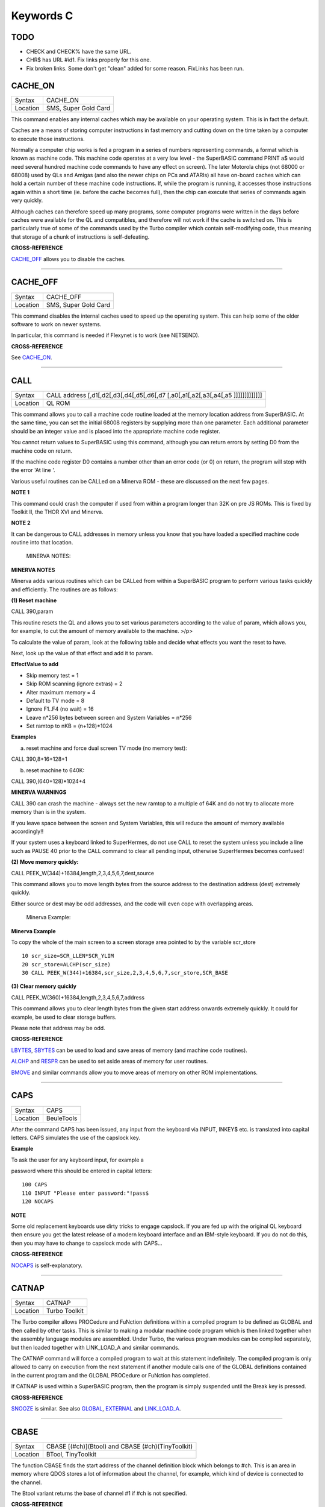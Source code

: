 ==========
Keywords C
==========

TODO
====

- CHECK and CHECK% have the same URL.
- CHR$ has URL #id1. Fix links properly for this one.
- Fix broken links. Some don't get "clean" added for some reason. FixLinks has been run.


CACHE\_ON
=========

+----------+-------------------------------------------------------------------+
| Syntax   |  CACHE\_ON                                                        |
+----------+-------------------------------------------------------------------+
| Location |  SMS, Super Gold Card                                             |
+----------+-------------------------------------------------------------------+

This command enables any internal caches which may be available on your
operating system. This is in fact the default.

Caches are a means of storing computer instructions in fast memory and
cutting down on the time taken by a computer to execute those
instructions.

Normally a computer chip works is fed a program in a series of numbers
representing commands, a format which is known as machine code. This
machine code operates at a very low level - the SuperBASIC command PRINT
a$ would need several hundred machine code commands to have any effect
on screen). The later Motorola chips (not 68000 or 68008) used by QLs
and Amigas (and also the newer chips on PCs and ATARIs) all have
on-board caches which can hold a certain number of these machine code
instructions. If, while the program is running, it accesses those
instructions again within a short time (ie. before the cache becomes
full), then the chip can execute that series of commands again very
quickly.

Although caches can therefore speed up many programs, some computer
programs were written in the days before caches were available for the
QL and compatibles, and therefore will not work if the cache is switched
on. This is particularly true of some of the commands used by the Turbo
compiler which contain self-modifying code, thus meaning that storage of
a chunk of instructions is self-defeating.

**CROSS-REFERENCE**

`CACHE\_OFF <KeywordsC.clean.html#cache_off>`__ allows you to disable the
caches.

--------------

CACHE\_OFF
==========

+----------+-------------------------------------------------------------------+
| Syntax   |  CACHE\_OFF                                                       |
+----------+-------------------------------------------------------------------+
| Location |  SMS, Super Gold Card                                             |
+----------+-------------------------------------------------------------------+

This command disables the internal caches used to speed up the operating
system. This can help some of the older software to work on newer
systems.

In particular, this command is needed if Flexynet is to work (see
NETSEND).

**CROSS-REFERENCE**

See `CACHE\_ON <KeywordsC.clean.html#cache_on>`__.

--------------

CALL
====

+----------+-----------------------------------------------------------------------------------+
| Syntax   |  CALL address [,d1[,d2[,d3[,d4[,d5[,d6[,d7 [,a0[,a1[,a2[,a3[,a4[,a5 ]]]]]]]]]]]]] |
+----------+-----------------------------------------------------------------------------------+
| Location |  QL ROM                                                                           |
+----------+-----------------------------------------------------------------------------------+

This command allows you to call a machine code routine loaded at the
memory location address from SuperBASIC. At the same time, you can set
the initial 68008 registers by supplying more than one parameter. Each
additional parameter should be an integer value and is placed into the
appropriate machine code register.

You cannot return values to SuperBASIC using this command, although you
can return errors by setting D0 from the machine code on return.

If the machine code register D0 contains a number other than an error
code (or 0) on return, the program will stop with the error 'At line '.

Various useful routines can be CALLed on a Minerva ROM - these are
discussed on the next few pages.

**NOTE 1**

This command could crash the computer if used from within a program
longer than 32K on pre JS ROMs. This is fixed by Toolkit II, the THOR
XVI and Minerva.

**NOTE 2**

It can be dangerous to CALL addresses in memory unless you know that you
have loaded a specified machine code routine into that location.

    MINERVA NOTES:

**MINERVA NOTES**

Minerva adds various routines which can be CALLed from within a
SuperBASIC program to perform various tasks quickly and efficiently. The
routines are as follows:

**(1) Reset machine**

CALL 390,param

This routine resets the QL and allows you to set various parameters
according to the value of param, which allows you, for example, to cut
the amount of memory available to the machine. >/p>

To calculate the value of param, look at the following table and decide
what effects you want the reset to have.

Next, look up the value of that effect and add it to param.

**EffectValue to add**

-  Skip memory test = 1
-  Skip ROM scanning (ignore extras) = 2
-  Alter maximum memory = 4
-  Default to TV mode = 8
-  Ignore F1..F4 (no wait) = 16
-  Leave n\*256 bytes between screen and System Variables = n\*256
-  Set ramtop to nKB = (n+128)\*1024

**Examples**

(a) reset machine and force dual screen TV mode (no memory test):

CALL 390,8+16+128+1

(b) reset machine to 640K:

CALL 390,(640+128)\*1024+4

**MINERVA WARNINGS**

CALL 390 can crash the machine - always set the new ramtop to a multiple
of 64K and do not try to allocate more memory than is in the system.

If you leave space between the screen and System Variables, this will
reduce the amount of memory available accordingly!!

If your system uses a keyboard linked to SuperHermes, do not use CALL to
reset the system unless you include a line such as PAUSE 40 prior to the
CALL command to clear all pending input, otherwise SuperHermes becomes
confused!

**(2) Move memory quickly:**


CALL PEEK\_W(344)+16384,length,2,3,4,5,6,7,dest,source

This command allows you to move length bytes from the source address to
the destination address (dest) extremely quickly.

Either source or dest may be odd addresses, and the code will even cope
with overlapping areas.

    Minerva Example:

**Minerva Example**

To copy the whole of the main screen to a screen storage area pointed to
by the variable scr\_store

::

    10 scr_size=SCR_LLEN*SCR_YLIM
    20 scr_store=ALCHP(scr_size)
    30 CALL PEEK_W(344)+16384,scr_size,2,3,4,5,6,7,scr_store,SCR_BASE

**(3) Clear memory quickly**

CALL PEEK\_W(360)+16384,length,2,3,4,5,6,7,address

This command allows you to clear length bytes from the given start
address onwards extremely quickly. It could for example, be used to
clear storage buffers.

Please note that address may be odd.

**CROSS-REFERENCE**

`LBYTES <KeywordsL.clean.html#lbytes>`__, `SBYTES <KeywordsS.clean.html#sbytes>`__
can be used to load and save areas of memory (and machine code
routines).

`ALCHP <KeywordsA.clean.html#alchp>`__ and `RESPR <KeywordsR.clean.html#respr>`__
can be used to set aside areas of memory for user routines.

`BMOVE <KeywordsB.clean.html#bmove>`__ and similar commands allow you to move
areas of memory on other ROM implementations.

--------------

CAPS
====

+----------+-------------------------------------------------------------------+
| Syntax   |  CAPS                                                             |
+----------+-------------------------------------------------------------------+
| Location |  BeuleTools                                                       |
+----------+-------------------------------------------------------------------+

After the command CAPS has been issued, any input from the keyboard via
INPUT, INKEY$ etc. is translated into capital letters. CAPS simulates
the use of the capslock key.

**Example**

To ask the user for any keyboard input, for example a

password where this should be entered in capital letters:

::

    100 CAPS
    110 INPUT "Please enter password:"!pass$
    120 NOCAPS

**NOTE**

Some old replacement keyboards use dirty tricks to engage capslock. If
you are fed up with the original QL keyboard then ensure you get the
latest release of a modern keyboard interface and an IBM-style keyboard.
If you do not do this, then you may have to change to capslock mode with
CAPS...

**CROSS-REFERENCE**

`NOCAPS <KeywordsN.clean.html#nocaps>`__ is self-explanatory.

--------------

CATNAP
======

+----------+-------------------------------------------------------------------+
| Syntax   |  CATNAP                                                           |
+----------+-------------------------------------------------------------------+
| Location |  Turbo Toolkit                                                    |
+----------+-------------------------------------------------------------------+

The Turbo compiler allows PROCedure and FuNction definitions within a
compiled program to be defined as GLOBAL and then called by other tasks.
This is similar to making a modular machine code program which is then
linked together when the assembly language modules are assembled. Under
Turbo, the various program modules can be compiled separately, but then
loaded together with LINK\_LOAD\_A and similar commands.

The CATNAP command will force a compiled program to wait at this
statement indefinitely. The compiled program is only allowed to carry on
execution from the next statement if another module calls one of the
GLOBAL definitions contained in the current program and the GLOBAL
PROCedure or FuNction has completed.

If CATNAP is used within a SuperBASIC program, then the program is
simply suspended until the Break key is pressed.

**CROSS-REFERENCE**

`SNOOZE <KeywordsS.clean.html#snooze>`__ is similar. See also
`GLOBAL <KeywordsG.clean.html#global>`__,
`EXTERNAL <KeywordsE.clean.html#external>`__ and
`LINK\_LOAD\_A <KeywordsL.clean.html#link_load_a>`__.

--------------

CBASE
=====

+----------+-------------------------------------------------------------------+
| Syntax   |  CBASE [(#ch)](Btool) and CBASE (#ch)(TinyToolkit)                |
+----------+-------------------------------------------------------------------+
| Location |  BTool, TinyToolkit                                               |
+----------+-------------------------------------------------------------------+

The function CBASE finds the start address of the channel definition
block which belongs to #ch. This is an area in memory where QDOS stores
a lot of information about the channel, for example, which kind of
device is connected to the channel.

The Btool variant returns the base of channel #1 if #ch is not
specified.

**CROSS-REFERENCE**

The Pointer Interface modifies the structure of channel definition
blocks for windows.

If you want to access these, preferably use
`WinCTRL <KeywordsW.clean.html#winctrl>`__ instead of
`CBASE <KeywordsC.clean.html#cbase>`__. See also
`CHBASE <KeywordsC.clean.html#chbase>`__.

You can also use the `CHAN\_ <KeywordsC.clean.html#chan_>`\ xx functions to
look at the channel definition block.

--------------

CCHR$
=====

+----------+-------------------------------------------------------------------+
| Syntax   |  CCHR$ (x)                                                        |
+----------+-------------------------------------------------------------------+
| Location |  BTool                                                            |
+----------+-------------------------------------------------------------------+

The function CCHR$ takes a word value (max 32767) and returns two
characters represented by that word. This is therefore the same as:

X=PEEK\_W(10000)

PRINT CHR$(X DIV 256);CHR$(X MOD 256)

**CROSS-REFERENCE**


`CHR$ <KeywordsC.clean.html#chr>`_ can be used to print each character separately.

--------------

CDEC$
=====

+----------+-------------------------------------------------------------------+
| Syntax   |  CDEC$ (value,length,ndp)                                         |
+----------+-------------------------------------------------------------------+
| Location |  Toolkit II, THOR XVI                                             |
+----------+-------------------------------------------------------------------+

The function CDEC$ allows you to convert a given value into a string in
a specified format. This function will always take the integer part of
the given value (which must be in the range -2^31...2^31, and will be
rounded to the nearest integer if it is a floating point) and then
assumes that the last ndp digits are to the right of the decimal point.

If there are enough characters to the left of the decimal point, a comma
(',') will be placed between each set of three characters. The length is
the length of the string which is to be returned, which must always be
greater than or equal to the length of the value plus each comma and the
decimal point. If length is not large enough, then the string returned
will be full of asterisks ('\*').

This function is particularly useful for formatting columns of figures,
especially in view of the fact that it sidesteps the QL's habit of
converting large numbers to exponential form. The commas ensure that it
is ideal for use in formatting output of currencies.

**Examples**

PRINT CDEC$(123,4,0)

will print ' 123'

PRINT CDEC$(123,4,1)

will print '12.3'

PRINT CDEC$(1234567,9,2)

will print '12,345.67'

**CROSS-REFERENCE**

`PRINT\_USING <KeywordsP.clean.html#print_using>`__ is a general means of
formatting output.

`IDEC$ <KeywordsI.clean.html#idec>`__ and `FDEC$ <KeywordsF.clean.html#fdec>`__
are complementary functions.

--------------

CD\_ALLTIME
===========

+----------+-------------------------------------------------------------------+
| Syntax   |  CD\_ALLTIME                                                      |
+----------+-------------------------------------------------------------------+
| Location |  SMSQ/E for QPC                                                   |
+----------+-------------------------------------------------------------------+

This function returns the actual elapsed time in REDBOOK format from the
start of the CD which is being played at present.

**Example**

A procedure to give the currently elapsed time:

::

    100 DEFine PROCedure SHOW_TIME
    110 elapse%=CD_ALLTIME
    120 PRINT 'TOTAL ELAPSED TIME: ';CD_HOUR (elapse%);' HRS ';CD_MINUTE (elapse%);' MINS ';:
    130 PRINT CD_SECOND (elapse%);' SECS'
    130 END DEFine

**CROSS-REFERENCE**

`CD\_PLAY <KeywordsC.clean.html#cd_play>`__ plays specified tracks.

`CD\_TRACK <KeywordsC.clean.html#cd_track>`__ allows you to find out which
track is being played.

`CD\_TRACKTIME <KeywordsC.clean.html#cd_tracktime>`__ allows you to find out
the total elapsed time on the current track.

`CD\_RED2HSG <KeywordsC.clean.html#cd_red2hsg>`__ allows you to convert
REDBOOK format to HSG Format.

`CD\_HOUR <KeywordsC.clean.html#cd_hour>`__,
`CD\_MINUTE <KeywordsC.clean.html#cd_minute>`__,
`CD\_SECOND <KeywordsC.clean.html#cd_second>`__ allow you to convert REDBOOK
format into a more understandable form.

--------------

CD\_CLOSE
=========

+----------+-------------------------------------------------------------------+
| Syntax   |  CD\_CLOSE                                                        |
+----------+-------------------------------------------------------------------+
| Location |  SMSQ/E for QPC                                                   |
+----------+-------------------------------------------------------------------+

This command closes the CD drive drawer, loading a CD if you have placed
one in the drawer.

**CROSS-REFERENCE**

`CD\_EJECT <KeywordsC.clean.html#cd_eject>`__ opens the drawer.

`CD\_PLAY <KeywordsC.clean.html#cd_play>`__ allows you to play a CD.

See `CD\_INIT <KeywordsC.clean.html#cd_init>`__.

--------------

CD\_EJECT
=========

+----------+-------------------------------------------------------------------+
| Syntax   |  CD\_EJECT                                                        |
+----------+-------------------------------------------------------------------+
| Location |  SMSQ/E for QPC                                                   |
+----------+-------------------------------------------------------------------+

This command opens the CD drive drawer and allows you to either place a
new CD in the drive or to remove one.

You need to close the drawer before attempting to play the CD!

**CROSS-REFERENCE**

`CD\_CLOSE <KeywordsC.clean.html#cd_close>`__ closes the CD drive drawer.

`CD\_PLAY <KeywordsC.clean.html#cd_play>`__ allows you to play an Audio CD.

--------------

CD\_FIRSTTRACK
==============

+----------+-------------------------------------------------------------------+
| Syntax   |  CD\_FIRSTTRACK                                                   |
+----------+-------------------------------------------------------------------+
| Location |  SMSQ/E for QPC                                                   |
+----------+-------------------------------------------------------------------+

This function will return the track number of the first track on the CD
currently in the player (this should always be 1).

**CROSS-REFERENCE**

`CD\_LASTTRACK <KeywordsC.clean.html#cd_lasttrack>`__ allows you to find out
the last track number.

--------------

CD\_HOUR
========

+----------+-------------------------------------------------------------------+
| Syntax   |  CD\_HOUR (address)                                               |
+----------+-------------------------------------------------------------------+
| Location |  SMSQ/E for QPC                                                   |
+----------+-------------------------------------------------------------------+

This function takes an address in REDBOOK format and tells you the
number of hours (0..23) contained in that address.

**CROSS-REFERENCE**

`CD\_MINUTE <KeywordsC.clean.html#cd_minute>`__ and
`CD\_SECOND <KeywordsC.clean.html#cd_second>`__ allow you to find the number
of minutes and seconds in a REDBOOK address respectively.

--------------

CD\_HSG2RED
===========

+----------+-------------------------------------------------------------------+
| Syntax   |  CD\_HSG2RED (address)                                            |
+----------+-------------------------------------------------------------------+
| Location |  SMSQ/E for QPC                                                   |
+----------+-------------------------------------------------------------------+

There are two common formats used to address sectors on a CD directly.
The standard format is REDBOOK format, which uses a time index to
calculate the sector to address.

This time index is in the form $00MMSSFF where MM is the minute, SS the
second and FF the frame.

There are 75 frames in one second.

The other format is HSG FORMAT where the sector is calculated by
reference to the formula:

HSG=(minute\*60+second)\*75+frame

This function takes the address in HSG format and converts this to
REDBOOK format.

**CROSS-REFERENCE**

`CD\_RED2HSG <KeywordsC.clean.html#cd_red2hsg>`__ allows you to convert
REDBOOK format addresses to HSG format.

`CD\_HOUR <KeywordsC.clean.html#cd_hour>`__,
`CD\_MINUTE <KeywordsC.clean.html#cd_minute>`__ and
`CD\_SECOND <KeywordsC.clean.html#cd_second>`__ allow you to find out the
hours, minutes and seconds referred to by a REDBOOK address.

--------------

CD\_INIT
========

+----------+-------------------------------------------------------------------+
| Syntax   |  CD\_INIT [name$]                                                 |
+----------+-------------------------------------------------------------------+
| Location |  SMSQ/E for QPC                                                   |
+----------+-------------------------------------------------------------------+

QPC is able to use a CD player linked to a PC in order to play Audio CDs
at present.

You first of all need to initialise the CD drive by using this command.
CD\_INIT causes QPC to seach for a CD-ROM drive and initialise the
driver.

You can either pass the name of the drive as a parameter or, if you do
not use name$, then QPC will use the PC program MSCDEX (if present) to
locate the CD-ROM Drive. MSCDEX can be loaded in the PC file
AUTOEXEC.BAT if you wish, otherwise the CD drive name must appear in the
PC file CONFIG.SYS.

**Example**

CD\_INIT 'mscd001'

**NOTE 1**

This command will only be recognised once.

**NOTE 2**

The CD player commands and functions will not work if you have not
loaded the PC's CD-ROM driver in config.sys, for example with the line:

DEVICE=C:\\CD\\CDROMDRV.SYS /D:MSCD001

**CROSS-REFERENCE**

`CD\_PLAY <KeywordsC.clean.html#cd_play>`__ allows you to play CD Audio
tracks.

`CD\_EJECT <KeywordsC.clean.html#cd_eject>`__ ejects a disk from the drive, or
allows you to insert a new disk.

--------------

CD\_ISCLOSED
============

+----------+-------------------------------------------------------------------+
| Syntax   |  CD\_ISCLOSED                                                     |
+----------+-------------------------------------------------------------------+
| Location |  SMSQ/E for QPC                                                   |
+----------+-------------------------------------------------------------------+

This function will return 1 (True) if the CD drawer is closed, otherwise
it will return 0.

**Example**

::

    100 IF NOT CD_ISPLAYING
    110   IF NOT CD_ISCLOSED : CD_CLOSE
    120   IF CD_ISINSERTED : CD_PLAY
    130 END IF

**CROSS-REFERENCE**

`CD\_CLOSE <KeywordsC.clean.html#cd_close>`__ closes the CD drawer.

--------------

CD\_ISINSERTED
==============

+----------+-------------------------------------------------------------------+
| Syntax   |  CD\_ISINSERTED                                                   |
+----------+-------------------------------------------------------------------+
| Location |  SMSQ/E for QPC                                                   |
+----------+-------------------------------------------------------------------+

This function will return 1 (True) if there is a CD in the CD-ROM drive
and the drawer is closed, otherwise it will return 0.

**CROSS-REFERENCE**

See `CD\_ISCLOSED <KeywordsC.clean.html#cd_isclosed>`__.

--------------

CD\_ISPAUSED
============

+----------+-------------------------------------------------------------------+
| Syntax   |  CD\_ISPAUSED                                                     |
+----------+-------------------------------------------------------------------+
| Location |  SMSQ/E for QPC                                                   |
+----------+-------------------------------------------------------------------+

This function will return 1 (True) if the CD is paused (as opposed to
stopped), otherwise it will return 0.

**CROSS-REFERENCE**

`CD\_STOP <KeywordsC.clean.html#cd_stop>`__ can be used to pause the CD.

`CD\_RESUME <KeywordsC.clean.html#cd_resume>`__ resumes playing a CD.

--------------

CD\_ISPLAYING
=============

+----------+-------------------------------------------------------------------+
| Syntax   |  CD\_ISPLAYING                                                    |
+----------+-------------------------------------------------------------------+
| Location |  SMSQ/E for QPC                                                   |
+----------+-------------------------------------------------------------------+

This function will return 1 (True) if an Audio CD is currently playing,
otherwise it will return 0.

**CROSS-REFERENCE**

`CD\_PLAY <KeywordsC.clean.html#cd_play>`__ allows you to play an Audio CD.

--------------

CD\_LASTTRACK
=============

+----------+-------------------------------------------------------------------+
| Syntax   |  CD\_LASTTRACK                                                    |
+----------+-------------------------------------------------------------------+
| Location |  SMSQ/E for QPC                                                   |
+----------+-------------------------------------------------------------------+

This function will return the track number of the last track on the CD
currently in the player.

**CROSS-REFERENCE**

`CD\_FIRSTRACK <KeywordsC.clean.html#cd_firstrack>`__ allows you to find out
the first track number.

`CD\_TRACK <KeywordsC.clean.html#cd_track>`__ tells you the track number
currently playing.

--------------

CD\_LENGTH
==========

+----------+-------------------------------------------------------------------+
| Syntax   |  CD\_LENGTH                                                       |
+----------+-------------------------------------------------------------------+
| Location |  SMSQ/E for QPC                                                   |
+----------+-------------------------------------------------------------------+

This function will return the length of the Audio CD currently in the
player in REDBOOK format.

**CROSS-REFERENCE**

`CD\_LASTTRACK <KeywordsC.clean.html#cd_lasttrack>`__ allows you to find out
the last track number.

`CD\_HOUR <KeywordsC.clean.html#cd_hour>`__,
`CD\_MINUTE <KeywordsC.clean.html#cd_minute>`__,
`CD\_SECOND <KeywordsC.clean.html#cd_second>`__ convert REDBOOK format into a
time.

--------------

CD\_MINUTE
==========

+----------+-------------------------------------------------------------------+
| Syntax   |  CD\_MINUTE (address)                                             |
+----------+-------------------------------------------------------------------+
| Location |  SMSQ/E for QPC                                                   |
+----------+-------------------------------------------------------------------+

This function takes an address in REDBOOK format and tells you the
number of minutes (0..59) contained in that address.

**CROSS-REFERENCE**

`CD\_HOUR <KeywordsC.clean.html#cd_hour>`__ and
`CD\_SECOND <KeywordsC.clean.html#cd_second>`__ allow you to find the number
of hours and seconds in a REDBOOK address respectively.

--------------

CD\_PLAY
========

+----------+-------------------------------------------------------------------+
| Syntax   |  CD\_PLAY [start [,end]]                                          |
+----------+-------------------------------------------------------------------+
| Location |  SMSQ/E for QPC                                                   |
+----------+-------------------------------------------------------------------+

This command allows you to play the tracks on an audio CD once it has
been initialised. If no parameters are specified, QPC will play the
whole of the CD in the CD-ROM drive.

This command will not slow the operation of SMSQ/E and returns
immediately that the CD starts playing.

The parameters allow you to specify the start and end tracks to be
played. These parameters are given either as track numbers or as sectors
in REDBOOK format (if bit 31 of the parameter is set). A sector on an
Audio CD is 2352 bytes.

To set bit 31, add the value $80000000 or 2^31

**Examples**

CD\_PLAY

plays the whole disk

CD\_PLAY 10

play track 10 to the end of the disk

CD\_PLAY 5,CD\_TRACKSTART(5)+$80000000

play track 5 only.

A program which will play all of the tracks on an Audio CD in a random
order:

::

    100 INPUT 'Has the CD-ROM Drive already been initialised ? [y] ';an$
    110 IF an$=='n': CD_INIT
    120 IF NOT CD_ISINSERTED
    130   IF CD_ISCLOSED : CD_EJECT
    140   INPUT 'Place a CD in the drive and press <ENTER> ';an$
    150   CD_CLOSE
    160   IF NOT CD_ISINSERTED
    170     PRINT 'NO CD LOADED ':PAUSE :STOP
    180   END IF
    190 END IF
    200 tracks=CD_LASTTRACK-CD_FIRSTTRACK
    210 DIM played% (tracks)
    220 FOR i=1 to tracks
    230   REPeat Floop
    240     play=RND(1 TO tracks)
    250     IF played%(play)=0: played%(play)=1: EXIT Floop
    260   END REPeat Floop
    270   CD_PLAY play,play
    280   REPeat Ploop: IF NOT CD_ISPLAYING: EXIT Ploop
    290 END FOR i

**CROSS-REFERENCE**

`CD\_INIT <KeywordsC.clean.html#cd_init>`__ allows SMSQ/E to recognise a CD
drive.

`CD\_STOP <KeywordsC.clean.html#cd_stop>`__ pauses playing

`CD\_EJECT <KeywordsC.clean.html#cd_eject>`__ opens the disk drawer to allow
you to insert a new CD.

`CD\_CLOSE <KeywordsC.clean.html#cd_close>`__ closes the disk drawer.

`CD\_ISINSERTED <KeywordsC.clean.html#cd_isinserted>`__ allows you to check if
a CD is in the drive.

--------------

CD\_RED2HSG
===========

+----------+-------------------------------------------------------------------+
| Syntax   |  CD\_RED2HSG (address)                                            |
+----------+-------------------------------------------------------------------+
| Location |  SMSQ/E for QPC                                                   |
+----------+-------------------------------------------------------------------+

This function converts a specified address in HSG format into REDBOOK
format.

**CROSS-REFERENCE**

See `CD\_HSG2RED <KeywordsC.clean.html#cd_hsg2red>`__ !

--------------

CD\_RESUME
==========

+----------+-------------------------------------------------------------------+
| Syntax   |  CD\_RESUME                                                       |
+----------+-------------------------------------------------------------------+
| Location |  SMSQ/E for QPC                                                   |
+----------+-------------------------------------------------------------------+

This command restarts the CD-ROM drive playing from the last track on
which it was paused.

**NOTE**

If you had not previously paused the CD, then an error is reported.

**CROSS-REFERENCE**

`CD\_STOP <KeywordsC.clean.html#cd_stop>`__ allows you to pause a CD which is
currently playing.

`CD\_ISPAUSED <KeywordsC.clean.html#cd_ispaused>`__ allows you to check if the
CD has been paused.

--------------

CD\_SECOND
==========

+----------+-------------------------------------------------------------------+
| Syntax   |  CD\_SECOND (address)                                             |
+----------+-------------------------------------------------------------------+
| Location |  SMSQ/E for QPC                                                   |
+----------+-------------------------------------------------------------------+

This function takes an address in REDBOOK format and tells you the
number of seconds (0..59) contained in that address.

**CROSS-REFERENCE**

`CD\_HOUR <KeywordsC.clean.html#cd_hour>`__ and
`CD\_MINUTE <KeywordsC.clean.html#cd_minute>`__ allow you to find the number
of hours and minutes in a REDBOOK address respectively.

--------------

CD\_STOP
========

+----------+-------------------------------------------------------------------+
| Syntax   |  CD\_STOP                                                         |
+----------+-------------------------------------------------------------------+
| Location |  SMSQ/E for QPC                                                   |
+----------+-------------------------------------------------------------------+

This command has one of two effects.

If an Audio CD is already playing, then the disk is paused.

If you have already paused the Audio CD, then a complete stop is
performed.

**Example**

The following procedure brings the CD to a complete stop -

you cannot resume playing.

::

    1000 DEFine PROCedure STOP_CD
    1010 CD_STOP
    1020 IF CD_ISPAUSED : CD_STOP
    1030 END DEFine

**WARNING**

On some laptop PCs, it has been noted that if you are playing an Audio
CD and close the case without issuing CD\_STOP, when you re-open the
case QPC will have crashed.

**CROSS-REFERENCE**

`CD\_RESUME <KeywordsC.clean.html#cd_resume>`__ allows you to resume playing
an Audio CD that has been paused.

`CD\_PLAY <KeywordsC.clean.html#cd_play>`__ allows you to play an Audio CD
that is at a complete stop.

`CD\_EJECT <KeywordsC.clean.html#cd_eject>`__ opens the drive drawer.

`CD\_CLOSE <KeywordsC.clean.html#cd_close>`__ closes the drive drawer.

--------------

CD\_TRACK
=========

+----------+-------------------------------------------------------------------+
| Syntax   |  CD\_TRACK                                                        |
+----------+-------------------------------------------------------------------+
| Location |  SMSQ/E for QPC                                                   |
+----------+-------------------------------------------------------------------+

This function returns the track number of which track on a CD is
actually being played at present.

**CROSS-REFERENCE**

`CD\_PLAY <KeywordsC.clean.html#cd_play>`__ plays specified tracks.

--------------

CD\_TRACKLENGTH
===============

+----------+-------------------------------------------------------------------+
| Syntax   |  CD\_TRACKLENGTH (track)                                          |
+----------+-------------------------------------------------------------------+
| Location |  SMSQ/E for QPC                                                   |
+----------+-------------------------------------------------------------------+

This function returns the length of a specified track in HSG format.

**CROSS-REFERENCE**

`CD\_TRACKTIME <KeywordsC.clean.html#cd_tracktime>`__ allows you to find out
the elapsed time on a track being played.

`CD\_HSG2RED <KeywordsC.clean.html#cd_hsg2red>`__ converts the HSG format to
REDBOOK format.

--------------

CD\_TRACKSTART
==============

+----------+-------------------------------------------------------------------+
| Syntax   |  CD\_TRACKSTART (track)                                           |
+----------+-------------------------------------------------------------------+
| Location |  SMSQ/E for QPC                                                   |
+----------+-------------------------------------------------------------------+

This function returns the start address for a specified track in REDBOOK
format.

**CROSS-REFERENCE**

`CD\_TRACKLENGTH <KeywordsC.clean.html#cd_tracklength>`__ allows you to find
out the length of a track.

`CD\_PLAY <KeywordsC.clean.html#cd_play>`__ allows you to play specified
tracks

`CD\_RED2HSG <KeywordsC.clean.html#cd_red2hsg>`__ converts the REDBOOK format
to HSG format.

--------------

CD\_TRACKTIME
=============

+----------+-------------------------------------------------------------------+
| Syntax   |  CD\_TRACKTIME                                                    |
+----------+-------------------------------------------------------------------+
| Location |  SMSQ/E for QPC                                                   |
+----------+-------------------------------------------------------------------+

This function returns the actual elapsed time in REDBOOK format within
the current CD track that is being played at present.

**CROSS-REFERENCE**

`CD\_PLAY <KeywordsC.clean.html#cd_play>`__ plays specified tracks.

`CD\_TRACK <KeywordsC.clean.html#cd_track>`__ allows you to find out which
track is being played.

`CD\_ALLTIME <KeywordsC.clean.html#cd_alltime>`__ allows you to find out the
total elapsed time on the CD disk as a whole.

--------------

CEIL
====

+----------+-------------------------------------------------------------------+
| Syntax   |  CEIL (x)                                                         |
+----------+-------------------------------------------------------------------+
| Location |  Math Package                                                     |
+----------+-------------------------------------------------------------------+

The function CEIL returns the closest integer to x which is greater than
or equal to x (the 'ceiling' of x). Compare INT which returns the next
integer which is less than or equal:

CEIL(12.75)=13 INT(12.75)=12 CEIL(-2.3)=-2 INT(-2.3)=-3

CEIL can handle numbers in the range -32768<x<=32768.

**Example**

A mechanic needs one and a half hours to replace the rusty exhaust of a
car. If his rate of pay is £13 per hour, he will charge
CEIL(13\*1.5)=£20 for the job (excluding parts).

**NOTE**

The simplest way to get a true INTEGER function, where x is rounded up
or down to the nearest integer is with INT(x+.5) which ensures that
INT(12.75)=13 and INT(-2.3)=-2.

**CROSS-REFERENCE**

`INT <KeywordsI.clean.html#int>`__

--------------

CHANGE
======

+----------+-------------------------------------------------------------------+
| Syntax   |  CHANGE old\_drv1$ TO new\_drv2$                                  |
+----------+-------------------------------------------------------------------+
| Location |  TinyToolkit                                                      |
+----------+-------------------------------------------------------------------+

This command allows you to rename directory devices. All directory
device names are in the form xxxn\_, where xxx identifies the drive type
(eg. FLP) and n the drive number (1..8).

The most common drive types are:

-  RAM - temporary internal ramdisk
-  FLP - floppy disk drive (sometimes called FDK)
-  MDV - microdrive
-  MOS - permanent external ramdisk
-  WIN - hard disk drive (sometimes HDK)
-  NUL - null device, a dummy device
-  DEV - universal devices (also PTH)

(Please see the Devices Appendix.)

CHANGE replaces the xxx part of a device name by a user defined name.
This new name can already exist but both parameters must consist of
three letters; the use of characters other than letters is possible but
not recommended, eg:

CHANGE "flp" TO "<\*>".

**Example**

CHANGE "ram" TO "mdv" makes the system believe that a ramdisk is a
microdrive.

DIR mdv1\_ will provide a directory of ramdisk 1, but the device ram1\_
(or ram2\_, etc.) is no longer recognised. The microdrives themselves
cannot be accessed any more until you use: CHANGE "mdv" TO "ram" to
restore the normal condition.

**NOTE**

If a device name is in ROM (eg. possibly mdv on QLs without floppy disk
drives), the error -20 (read only) will be reported.

**CROSS-REFERENCE**

`FLP\_USE <KeywordsF.clean.html#flp_use>`__ and
`RAM\_USE <KeywordsR.clean.html#ram_use>`__ work similarly.

--------------

CHANID
======

+----------+-------------------------------------------------------------------+
| Syntax   || CHANID [(#ch)]Btool only or                                      |
|          || CHANID (#ch)TinyToolkit                                          |
+----------+-------------------------------------------------------------------+
| Location || BTool, TinyToolkit                                               |
+----------+-------------------------------------------------------------------+

QDOS uses a different sort of channel number internally to those used by
SuperBASIC. These so-called channel IDs have the advantage that two
channels will never have the same channel ID, even if some channels have
been closed for a long time.

The function CHANID expects an open SuperBASIC channel #ch (a default
channel of #1 is allowed by Btool) and returns its current internal
channel ID.

**Example**

::

    100 OPEN#3,con_2x1
    110 PRINT CHANID(#3)
    120 CLOSE#3: OPEN#3,con_2x1
    130 PRINT CHANID(#3)
    140 CLOSE#3

**CROSS-REFERENCE**

`CHANID <KeywordsC.clean.html#chanid>`__ is intended for use with
`FILE\_OPEN <KeywordsF.clean.html#file_open>`__.

`CHANNEL\_ID <KeywordsC.clean.html#channel_id>`__ is the same as the Btool
variant.

See `SET\_CHANNEL <KeywordsS.clean.html#set_channel>`__ also.

--------------

CHANNELS
========

+----------+-------------------------------------------------------------------+
| Syntax   |  CHANNELS [#ch]                                                   |
+----------+-------------------------------------------------------------------+
| Location |  BTool, Qsound, TinyToolkit                                       |
+----------+-------------------------------------------------------------------+

The command CHANNELS list all channels which are currently open
(including channels from any other job) to the given channel (default
#1).

Each channel is listed with a channel number which can be used with
CLOSE% and provides details of its size and position. Unfortunately, the
name of the Job which owns the channel is not listed.

**NOTE**

The Tiny Toolkit and Qsound version of this command do not currently
work with the Pointer Environment. The BTool version works to some
extent.

**CROSS-REFERENCE**

`CLOSE% <KeywordsC.clean.html#close>`__, `JOBS <KeywordsJ.clean.html#jobs>`__ and
`CHANID <KeywordsC.clean.html#chanid>`__

--------------

CHANNEL\_ID
===========

+----------+-------------------------------------------------------------------+
| Syntax   |  CHANNEL\_ID [(#ch)]                                              |
+----------+-------------------------------------------------------------------+
| Location |  Turbo Toolkit                                                    |
+----------+-------------------------------------------------------------------+

This function is exactly the same as CHANID.

**CROSS-REFERENCE**

See\ `CHANID <KeywordsC.clean.html#chanid>`__ and
`SET\_CHANNEL <KeywordsS.clean.html#set_channel>`__.

--------------

CHAN\_B%
========

CHAN\_W%
========

CHAN\_L%
========

+----------+-------------------------------------------------------------------+
| Syntax   || CHAN\_B% (#ch, offset) and                                       |
|          || CHAN\_W% (#ch, offset) and                                       |
|          || CHAN\_L                                                          |
+----------+-------------------------------------------------------------------+
| Location || CHANS (DIY Toolkit - Vol C)                                      |
+----------+-------------------------------------------------------------------+

These three functions can be used to look at values within the channel
definition block relating to the specified channel (#ch). You will need
a good book on the QL's operating system to understand the various
offsets, such as the QDOS/SMS Reference Manual (See section 18.7 to
18.9.3 in that book).

They allow you to read single bytes, words and longwords from the
channel definition block (what is required depends upon the offset).

Extra offsets (negative numbers) are added by the Pointer Environment
which can also be looked at by using these functions.

**Examples**

Instead of using SCR\_BASE, you can use:

PRINT CHAN\_L (#1,50)

to find the base address of the screen.

::

    100 PRINT 'Window #1's size is';
    110 PRINT CHAN_W% (#1,28);'x'; CHAN_W% (#1,30);'a'; CHAN_W% (#1,24);'x'; CHAN_W% (#1,26)

**CROSS-REFERENCE**

`CHBASE <KeywordsC.clean.html#chbase>`__ can be used to find out similar
information.

--------------

CHARGE
======

+----------+-------------------------------------------------------------------+
| Syntax   |  CHARGE [task\_file$]                                             |
+----------+-------------------------------------------------------------------+
| Location |  Turbo Toolkit                                                    |
+----------+-------------------------------------------------------------------+

This command starts up the Turbo Compiler and attempts to compile the
program currently loaded in SuperBASIC Job 0.

It is similar to issuing the commands:

::

    EXEC_W flp1_PARSER_TASK
    EXEC flp1_CODEGEN_TASK

The default device which contains the Turbo compiler (PARSER\_TASK and
CODEGEN\_TASK) can be configured with a special toolkit configuration
program.

If you do not specify a task\_file$, then the one which is configured is
assumed to be the name of the new compiled file to be generated. This
and several other defaults may be altered from the front panel which is
generated by PARSER\_TASK. The default settings on the front panel may
also be configured and set using various directives such as
TURBO\_obfil.

The maximum length of the task\_file$ is 12 characters. If a longer
string is supplied, only the first 12 characters are used.

**Example**

CHARGE 'GENEALOGY'

**NOTE 1**

This command will not work on Minerva and SMS.

**NOTE 2**

The filename for the new task has never really worked correctly when
passed as a parameter, if you specify a device as part of the filename.
The filename becomes corrupted if this is the case.

**NOTE 3**

When you compile a program using TURBO, it is imperative that all of the
machine code procedures and functions which are used by that program are
linked into the machine. If you fail to do this, then an error will be
reported when you try to run your compiled program using EXEC or EXEC\_W
for example.

This is different to QLiberator, which only checks whether each machine
code function or procedure is linked in when (and if) it tries to use
them whilst the compiled program is being run.

**CROSS-REFERENCE**

`DATA\_AREA <KeywordsD.clean.html#data_area>`__ and
`TURBO\_xx <KeywordsT.clean.html#turbo_diags>`__ directives exist to allow you to
specify various compilation options from within your program's source
code.

Please also refer to `COMPILED <KeywordsC.clean.html#compiled>`__.

--------------

CHAR\_DEF
=========

+----------+-------------------------------------------------------------------+
| Syntax   |  CHAR\_DEF font1,font2                                            |
+----------+-------------------------------------------------------------------+
| Location |  SMSQ/E v2.57+                                                    |
+----------+-------------------------------------------------------------------+

This command is very similar to the CHAR\_USE command, except that
instead of altering the fonts attached to a specified window, it sets
the default fonts which are used for every new window channel that is
opened after this command (unless they in turn define their own fonts).

The two parameters should point to an address in memory where a font in
the QL font format is stored. If either parameter is 0, then that fount
is reset to the standard system fount. If either parameter is -1, then
CHAR\_DEF will not affect that font.

Minerva users can achieve the same effect with the following:

::

    110 Font0=PEEK_L (!124 !40)
    120 Font1=PEEK_L (!124 !44)
    130 POKE_L !124 !40, NewFont0, NewFont1

Note that you will need to store the addresses of the original QL ROM
fonts (as in lines 110 and 120).

**NOTE 1**

The screen windows which are already open will not be affected.

**NOTE 2**

This command cannot affect a screen window which has been OPENed over
the Network, unless issued on the Slave computer (on whose screen the
window appears), before the window was OPENed over the Network.

**CROSS-REFERENCE**

`CHAR\_USE <KeywordsC.clean.html#char_use>`__,
`CHAR\_INC <KeywordsC.clean.html#char_inc>`__.

Please also refer to the Fonts Appendix.

--------------

CHAR\_INC
=========

+----------+-------------------------------------------------------------------+
| Syntax   |  CHAR\_INC [#channel,] x\_step,y\_step                            |
+----------+-------------------------------------------------------------------+
| Location |  Toolkit II, THOR XVI                                             |
+----------+-------------------------------------------------------------------+

This command sets the horizontal (x\_step) and vertical (y\_step)
distance between characters printed on a window (default #1). The
standard values are the width and height of a character and are
automatically set by CSIZE.

CSIZE#2,0,0 performs an internal CHAR\_INC#2,6,10.

Characters are generally based on a grid which measures 8x10 pixels,
although the leftmost column was not available for fonts on pre-JS ROMs.
Also, if you own a JSU ROM (an American QL), this grid size is reduced
to 8x8, although programs would appear to run okay on the JSU ROM
without modification (see MODE for further details).

**Example**

Would you like to print more characters to the screen than normal? You
can either do this by defining smaller fonts or by writing characters on
the screen closer together:

::

    100 WINDOW 512,40,0,0:CLS
    110 CSIZE 0,0: CHAR_INC 5,8:OVER 1
    120 PRINT FILL$('.',102)

Window #1 now offers 5 rows and 102 columns instead of 4 rows and 85
columns, but text can only be read in overwrite mode (OVER 1). CHAR\_INC
6,8 is the highest possible value which will allow text to be read
without the need for OVER 1.

**WARNING**

Unless you have Minerva or Lightning installed (with \_lngASLNG
enabled), if you specify a character height less than the standard 10
pixels (for CSIZE x,0) for example, the strip printed will remain at ten
pixels, and although the screen driver might detect that it is not
necessary to scroll a window to fit the text on, it does not take
account of the height of the strip, which could therefore fall out of
the window (or into the system variables if your window is near the
bottom of the screen).

**CROSS-REFERENCE**

`CSIZE <KeywordsC.clean.html#csize>`__, `OVER <KeywordsO.clean.html#over>`__.

See also `TTINC <KeywordsT.clean.html#ttinc>`__.

--------------

CHAR\_USE
=========

+----------+-------------------------------------------------------------------+
| Syntax   |  CHAR\_USE [#ch,] font1,font2                                     |
+----------+-------------------------------------------------------------------+
| Location |  Toolkit II, THOR XVI                                             |
+----------+-------------------------------------------------------------------+

This command allows you to attach substitute fonts in QDOS format to the
specified window channel (default #1).

CHAR\_USE will attach the two fonts at addresses font1 and font2 to the
window in place of the current system fonts.

When a character is printed, if it cannot be found at either font1 or
font2, then the first character of the second font will be used.

To return to the current system fonts on the specified window, use
font1=0 or font2=0 as appropriate.

If you use the value of -1 as one of the parameters, then that font
attached to the specified channel will not be altered by this command.

**Example**

CHAR\_USE #3,font\_address,0

resets the first font in #3 to the font stored at font\_address in
memory.

**NOTE**

This command will have no effect on a window OPENed over the Network.

**CROSS-REFERENCE**

Please refer to the Fonts Appendix concerning QL fonts.

`CHAR\_INC <KeywordsC.clean.html#char_inc>`__ allows you to alter the spacing
between characters.

`CHAR\_DEF <KeywordsC.clean.html#char_def>`__ allows you to alter the default
system fonts.

`S\_FONT <KeywordsS.clean.html#s_font>`__ performs the same function as
`CHAR\_USE <KeywordsC.clean.html#char_use>`__.

--------------

CHBASE
======

+----------+-------------------------------------------------------------------+
| Syntax   || CHBASE [(#ch)] or                                                |
|          || CHBASE (chidx%, chtag%)                                          |
+----------+-------------------------------------------------------------------+
| Location || QBASE (DIY Toolkit Vol Q)                                        |
+----------+-------------------------------------------------------------------+

CHBASE is a function which returns the start address of a window
definition block. This block contains a wide range of information about
a window, such as the size and colour settings. Refer to the QDOS
Reference manual Section 18.7 and 18.9.1 (or similar) for further
details.

The window can be either specified by its SuperBASIC channel number, eg:
CHBASE(#2), where the default is #1, or the internal channel ID; which
must be split into index (chidx%) and tag (chtag%) before being passed
to CHBASE.

The latter syntax allows you to access the windows of jobs other than
the current job.

Inside knowledge about the operating system is necessary to access these
tables. Please refer to QDOS system documentation. The structure of the
window definition block is different under Thors, original QLs and the
Pointer Environment.

CHBASE returns small negative integers if an error occurs, representing
the QDOS error code:

-  -1 = Window is currently in use, eg. awaiting input.
-  -6 = No such channel exists.
-  -15 = It's a channel but not a window.

**Example 1**

The current INK colour is found at offset $46, so: INK 7: PRINT PEEK(
CHBASE+ HEX('46') ) will print 7, because of the INK 7 command.

**Example 2**

It is usually not recommended to close and re-open SuperBASIC channel
#0. The following lines check if this has happened, although they will
only work under the SuperBASIC interpreter(!). You will find the
condition in line 100 is always true for Minerva's MultiBASIC
interpreters and SMS's SBASIC interpreters: this does no harm - the
example is more or less just an example of the syntax of CHBASE...

::

    100 IF CHBASE(0,0) <> CHBASE(#0) THEN
    110   UNDER 1: PRINT "Warning": UNDER 0
    120   PRINT "Channel #0 is not in it's original state."
    130 END IF

**CROSS-REFERENCE**

`CBASE <KeywordsC.clean.html#cbase>`__.

See also `CHAN\_B% <KeywordsC.clean.html#chan_b>`__ and related functions.

--------------


CHECK
=====

+----------+-------------------------------------------------------------------+
| Syntax   | oops = CHECK('name')                                              |
+----------+-------------------------------------------------------------------+
| Location | DJToolkit 1.16                                                    |
+----------+-------------------------------------------------------------------+

If name is a currently loaded  machine code procedure or function, then the variable oops will be set to 1 otherwise it will be set to 0.  This is a handy way to check that an extension command has been loaded before calling it.  In a Turbo'd or Supercharged program, the `EXEC <KeywordsE.clean.html#exec>`__ will fail and a list of  missing extensions will be displayed, a QLiberated program will only fail if the extension is actually called.

**EXAMPLE**

::

    1000 DEFine FuNction CheckTK2
    1010   REMark Is TK2 present?
    1020   RETurn CHECK('WTV')
    2030 END DEFine


-------

CHECK%
======

+----------+-------------------------------------------------------------------+
| Syntax   |  CHECK% (integer$)                                                |
+----------+-------------------------------------------------------------------+
| Location |  CONTROL (DIY Toolkit Vol E)                                      |
+----------+-------------------------------------------------------------------+

Coercion is the process of converting a string which holds a number into
the actual number. It is a powerful in-built feature of SuperBASIC. This
allows you to create input routines such as:

::

    100 dage% = RND(10 TO 110)
    110 INPUT "Your age [" & dage% & "]?" ! age$;
    120 IF age$ = "" THEN
    130   age% = dage%: PRINT age%
    140 ELSE
    150   age% = age$: PRINT
    160 END IF

Although SuperBASIC coercion is very powerful, it does have its limits
when non-numeric strings are entered. If age$ was "44", age%=age$ will
assign 44 to age%. Even if the string was not really a number, eg.
"44x5", SuperBASIC will simply ignore everything behind legal characters
(ie. age%=age$ would assign 44 to age% still). However, if age$
contained something like "no thanks" it cannot be coerced and the
program will fail with an 'error in expression' (-17).

The function CHECK% exploits the fact that SuperBASIC is obviously able
to see the difference between a valid number or what comes close to that
and nonsense. CHECK% carries out an explicit coercion for integer
numbers: it will try to make a number from the supplied parameter in the
same way as SuperBASIC would. However, CHECK% will not stop with an
error for unusable strings, instead it returns -32768.

Although "-32768" is converted correctly to -32768, this value must be
reserved because the program cannot know whether the input was illegal
or -32768.

**Example**

Let's rewrite the above example for coercion with CHECK%. We have to
replace the implicit coercion age%=age$ with age%=CHECK%(age$) and put
INPUT into a loop:

::

    100 dage% = RND(10 TO 110)
    110 REPeat asking
    120   INPUT "Your age [" & dage% & "]?" ! age$;
    130   IF age$ = "" THEN
    140     age% = dage%: PRINT age%
    150   ELSE
    160     age% = CHECK%(age$): PRINT
    170     IF age% > -32768 THEN EXIT asking
    180   END IF
    190 END REPeat asking

**CROSS-REFERENCE**

`CHECKF <KeywordsC.clean.html#checkf>`__ does the same as
`CHECK% <KeywordsC.clean.html#check>`__ but converts strings containing
floating point numbers.

`WHEN ERRor <KeywordsW.clean.html#when-error>`__ can trap the coercion
failure.

See the Coercion Appendix also.

--------------

CHECKF
======

+----------+-------------------------------------------------------------------+
| Syntax   |  CHECKF (float$)                                                  |
+----------+-------------------------------------------------------------------+
| Location |  CONTROL (DIY Toolkit Vol E)                                      |
+----------+-------------------------------------------------------------------+

Just like CHECK%, the function CHECKF takes the specified string and
coerces it to a number. This time, however, the number returned will be
a floating point rather than an integer as returned by CHECK%.

CHECKF works just like CHECK% except that a return value of -1E600
signifies unacceptable strings.

**CROSS-REFERENCE**

`CHECK% <KeywordsC.clean.html#check>`__ and `TTEFP <KeywordsT.clean.html#ttefp>`__
are worth a look.

--------------

CHK\_HEAP
=========

+----------+-------------------------------------------------------------------+
| Syntax   |  CHK\_HEAP                                                        |
+----------+-------------------------------------------------------------------+
| Location |  SMSQ/E                                                           |
+----------+-------------------------------------------------------------------+

This command is used to check whether the heap has become corrupted - we
have no real details over its working as it is undocumented.

--------------

CHR$
====

+----------+-------------------------------------------------------------------+
| Syntax   |  CHR$ (code)                                                      |
+----------+-------------------------------------------------------------------+
| Location |  QL ROM                                                           |
+----------+-------------------------------------------------------------------+

This function returns the character associated with the given code.

The QL ROM character set is actually only in the range 0...255, although
code can be anything in the range -32768...32767. The least significant
byte of the supplied parameter is used, ie. code && 255.

**Examples**

PRINT CHR$(100) and PRINT CHR$(1636)

both return 'd'.

A short function to convert any lower case letters in a given string to
upper case:

::

    100 DEFine FuNction UP$(a$)
    110 LOCal U$
    115 U$=a$
    117 IF a$='':RETurn ''
    120 FOR i=1 TO LEN(a$)
    130   IF CODE( a$(i) )>96:IF CODE( a$(i) )<123:U$(i)=CHR$( CODE( a$(i) )-32 )
    140 END FOR i
    150 RETurn U$
    160 END DEFine UP$

**NOTE**

The THOR XVI limits code to the range 0...255.

**CROSS-REFERENCE**

See `CODE <KeywordsC.clean.html#code>`__ and also please refer to the
Characters section of the Appendix.

--------------

CIRCLE
======

+----------+------------------------------------------------------------------------------------------------------------------------------------------------+
| Syntax   | CIRCLE [#ch,] x,y,radius [,ratio,ecc] :sup:`\*`\ [;x\ :sup:`i`\ ,y\ :sup:`i`\ ,radius\ :sup:`i` [,ratio\ :sup:`i`\ ,ecc\ :sup:`i`]]\ :sup:`\*` |
+----------+------------------------------------------------------------------------------------------------------------------------------------------------+
| Location | QL ROM                                                                                                                                         |
+----------+------------------------------------------------------------------------------------------------------------------------------------------------+

This command allows you to draw a circle of the given radius with its
centre point at the point (x,y).

The positioning and size of the circle will actually depend upon the
scale and shape of the specified window (default #1).

The co-ordinates are calculated by reference to the graphics origin, and
the graphics pointer will be set to the centre point of the last circle
to be drawn on completion of the command.

If any parts of the circle lie outside of the specified window, they
will not be drawn (there will not be an Overflow Error).

If the parameters ratio and ecc are specified, this command has exactly
the same effect as ELLIPSE.

This command will actually allow you to draw multiple circles by
including more sets of parameters. Each additional set must be preceded
by a semicolon (unless the preceding circle uses five parameters). This
means that these commands are all the same:

::

    CIRCLE 100,100,20,1,0,50,50,20
    CIRCLE 100,100,20;50,50,20
    CIRCLE 100,100,20:CIRCLE 50,50,20

Although the FILL command will allow you to draw filled circles on
screen (in the current ink colour), you will need to include a FILL 1
statement prior to each circle if they are to appear independently on
screen (this cannot be achieved when using this command to draw multiple
circles!). If this rule is not followed, then any points which lie on
the same horizontal line (even though they may be in different circles)
will be joined.

**Example**

Try the following for an interesting effect:

::

    100 WINDOW 448,200,32,16: MODE 8
    110 PAPER 0: CLS
    120 SCALE 200,-100,-100
    130 INK 4:CIRCLE -50,-50,5
    140 FOR i=1 TO 350
    150   INK RND(7): FILL 1
    160   CIRCLE_R 5-(i MOD 10),15-(i MOD 30),20
    170 END FOR i

**CROSS-REFERENCE**

Please refer to `ELLIPSE <KeywordsE.clean.html#ellipse>`__ for further
information on the `ratio <Keywordsr.clean.html#ratio>`__\ and
`ecc <Keywordse.clean.html#ecc>`__.

--------------

CIRCLE\_R
=========

+----------+---------------------------------------------------------------------------------------------------------------------------------------------------+
| Syntax   | CIRCLE\_R [#ch,] x,y,radius [,ratio,ecc] :sup:`\*`\ [;x\ :sup:`i`\ ,y\ :sup:`i`\ ,radius\ :sup:`i` [,ratio\ :sup:`i`\ ,ecc\ :sup:`i`]]\ :sup:`\*` |
+----------+---------------------------------------------------------------------------------------------------------------------------------------------------+
| Location | QL ROM                                                                                                                                            |
+----------+---------------------------------------------------------------------------------------------------------------------------------------------------+

This command draws a circle relative to the current graphics cursor. See
CIRCLE.

**CROSS-REFERENCE**

Please refer to `ARC\_R <KeywordsA.clean.html#arc_r>`__.
`ELLIPSE\_R <KeywordsE.clean.html#ellipse_r>`__ is exactly the same as this
command.

--------------

CKEYOFF
=======

+----------+-------------------------------------------------------------------+
| Syntax   |  CKEYOFF                                                          |
+----------+-------------------------------------------------------------------+
| Location |  Pointer Interface (v1.23 or later)                               |
+----------+-------------------------------------------------------------------+

Normally, the Pointer Interface will recognise the cursor keys in the
same way as it recognises the mouse, thus allowing you to move the
pointer around the screen using the keyboard.

You may however prefer that the cursor keys had no effect on the pointer
- the solution is simple - just use the command CKEYOFF.

**NOTE**

There were problems with this command prior to v1.56.

**CROSS-REFERENCE**

`CKEYON <KeywordsC.clean.html#ckeyon>`__ tells the Pointer Interface to
recognise the cursorkeys again.

--------------

CKEYON
======

+----------+-------------------------------------------------------------------+
| Syntax   |  CKEYON                                                           |
+----------+-------------------------------------------------------------------+
| Location |  Pointer Interface (v1.23 or later)                               |
+----------+-------------------------------------------------------------------+

See `CKEYOFF <KeywordsC.clean.html#ckeyoff>`__.

**NOTE**

There were problems with this command prior to v1.56.

--------------

CLCHP
=====

+----------+-------------------------------------------------------------------+
| Syntax   |  CLCHP                                                            |
+----------+-------------------------------------------------------------------+
| Location |  Toolkit II, THOR XVI, Btool                                      |
+----------+-------------------------------------------------------------------+

A BASIC program can reserve space in the common heap with ALCHP. The
command CLCHP removes all space which has been grabbed using ALCHP and
returns it to the common heap so that it can be used for other purposes.

**CROSS-REFERENCE**

`ALCHP <KeywordsA.clean.html#alchp>`__ reserves areas of the common heap, and
`RECHP <KeywordsR.clean.html#rechp>`__ releases a specified part of the common
heap.

Compare `RESERVE <KeywordsR.clean.html#reserve>`__ and the Btool variant of
`ALCHP <KeywordsA.clean.html#alchp>`__.

`NEW <KeywordsN.clean.html#new>`__ and `LOAD <KeywordsL.clean.html#load>`__ also
release areas of the common heap.

--------------

CLEAR
=====

+----------+-------------------------------------------------------------------+
| Syntax   |  CLEAR                                                            |
+----------+-------------------------------------------------------------------+
| Location |  QL ROM                                                           |
+----------+-------------------------------------------------------------------+

This command forces all variables to be cleared meaning that the
computer will no longer remember their values.

This does not affect SuperBASIC functions or resident keywords, for
example, PRINT PI will always return 3.141593.

On non-SMS machines, if a variable is PRINTed, which has not yet been
assigned a value, an asterisk appears on screen. If you try to *use* a
variable which has not yet been assigned a value, then an error will
occur (normally error in expression (-17)).

If Toolkit II is present (or you are using Minerva or a THOR XVI), any
valid WHEN structures are also suspended by the CLEAR command.

Adding CLEAR before a program is run ensures that all variables used in
a program will be defined properly. While developing a large program in
BASIC it may sometimes be helpful to set an essential variable directly
in the command line and not as a static statement in the listing.

**Example**

The following lines will produce a different output depending on whether
they have been run before or not:

::

    100 PRINT a
    110 a=5
    120 PRINT a

The first run shows... \* 5 This is because the contents of a were not
defined until line 110 was reached.

The second time, a was still set and so the output is slightly
different... 5 5

**NOTE**

CLEAR may cause some problems on pre Minerva ROMs if it is issued after
having deleted a PROCedure or a FuNction in a SuperBASIC program which
appeared as the last thing in a program. This is fixed by Toolkit II.

**SMS NOTE**

Variables which have not been assigned a value on SMS will return 0
(zero) if a numeric variable or otherwise an empty string - an error
will therefore not occur if you try to use such a variable.

On a machine fitted with SMS the example would therefore have printed 0
5 on the first run, and 5 5 on the second.

**CROSS-REFERENCE**

`CLOSE <KeywordsC.clean.html#close>`__,
`CLEAR\_HOT <KeywordsC.clean.html#clear_hot>`__,
`CLCHP <KeywordsC.clean.html#clchp>`__, `CLRMDV <KeywordsC.clean.html#clrmdv>`__,
`RUN <KeywordsR.clean.html#run>`__.

--------------

CLEAR\_HOT
==========

+----------+-------------------------------------------------------------------+
| Syntax   |  CLEAR\_HOT key                                                   |
+----------+-------------------------------------------------------------------+
| Location |  TinyToolkit                                                      |
+----------+-------------------------------------------------------------------+

This command deletes a hotkey defined with the HOT command and releases
the memory used to set up the hotkey back to QDOS' memory management.

**NOTE**

CLEAR\_HOT works okay, but in most cases the memory released by this
command is not recognised by the system as being free memory and
therefore cannot be re-used without resetting the system.

**CROSS-REFERENCE**

See `HOT <KeywordsH.clean.html#hot>`__ on how to define a hotkey.

Use `FREE <KeywordsF.clean.html#free>`__,
`FREE\_MEM <KeywordsF.clean.html#free_mem>`__ or
`MT\_FREE <KeywordsM.clean.html#mt_free>`__ to check the actual available
memory.

--------------

CLIP%
=====

+----------+-------------------------------------------------------------------+
| Syntax   |  CLIP% (#channel)                                                 |
+----------+-------------------------------------------------------------------+
| Location |  CLIP (DIY Toolkit - Vol S)                                       |
+----------+-------------------------------------------------------------------+

This function can be used to read characters from the QL's screen.

In order for the function to work, you will need to OPEN a window over
that part of the QL's screen which you wish to read and ensure that it
is in the correct MODE and has UNDER, CSIZE and CHAR\_INC set to the
same values as were used to create that part of the screen. You will
also need to ensure that the same font is being used by the window which
you have OPENed. The window should be defined so that any text written
to that window would precisely match the text on screen (except for
colour).

Due to the way in which QL's work, this means that CLIP% can be used to
read user-defined characters from the screen, for example, where in
games some of the font has been redefined to represent symbols in the
game.

The function will then try to read a character from the current cursor
position and return its character CODE. It can be used to read any
character in the range 0...255 (except CHR$(10) which does not appear on
screen).

The DIY Toolkit includes an example of a program which uses this
function to create a clip board for reading text from a program running
on the QL. It uses CHAN\_W% and similar functions to read the existing
settings of the window of a target program.

However, this function is really of most use when used within your own
programs, possibly to detect collisions in a game between objects.

**Example**

The following short routine could be used to read the name of a disk in
flp1\_ (provided that the directory was not longer than one page):

::

    10 DIR flp1_
    20 FOR i=0 TO 20
    25 AT #1,1,i
    30 PRINT #2,CLIP$(#1);
    40 END FOR i

**NOTE 1**

Although this works on all QL implementations, the code will not
currently work with resolutions bigger than 512x256 pixels.

**NOTE 2**

If you want to read characters from a window of a program whilst the
THOR XVI's windowing environment, or the Pointer Environment is running,
you will have to switch off the windowing environment before the program
in question is loaded, using POKE SYS\_VARS+133,1 on the THOR or EXEP
flp1\_program,u under the Pointer Environment.

**NOTE 3**

The main problem with these functions is that some programs do not use
standard fonts (or attach fonts to a window using non-standard
techniques). Some additional fonts are supplied with DIY Toolkit which
may help in this respect.

**CROSS-REFERENCE**

See the Fonts Appendix about changing QL fonts.

`CHAR\_USE <KeywordsC.clean.html#char_use>`__ and
`S\_FONT <KeywordsS.clean.html#s_font>`__ allows you to set the font used by a
window.

See also `CLIP$ <KeywordsC.clean.html#clip>`__.

--------------

CLIP$
=====

+----------+-------------------------------------------------------------------+
| Syntax   |  CLIP$ (#channel)                                                 |
+----------+-------------------------------------------------------------------+
| Location |  CLIP (DIY Toolkit - Vol S)                                       |
+----------+-------------------------------------------------------------------+

This function is very similar to CLIP% except that it returns the actual
character which appears on screen rather than the character code.

**NOTE**

The same notes apply to this function as to CLIP%.

**CROSS-REFERENCE**

See `CLIP% <KeywordsC.clean.html#clip>`__.

--------------

CLOCK
=====

+----------+-------------------------------------------------------------------+
| Syntax   |  CLOCK [#channel] [,format$]                                      |
+----------+-------------------------------------------------------------------+
| Location |  Toolkit II, THOR XVI                                             |
+----------+-------------------------------------------------------------------+

The command CLOCK creates a multitasking digital clock job named Clock.
If no channel parameter is stated, CLOCK will open its own window
(con\_60x20a448x206), which is intended for F1-monitor mode (see WMON),
otherwise the given channel will be used.

Format$ is optional and is used to define how the clock will appear on
screen. It can contain any text you desire (except for the characters %
or $), but there are certain special characters (see below) which allow
you to alter the way in which the clock is presented; so CLOCK "TEA AT
4" might remind you when tea time is, but will have no effect on the
display of the clock.

The format is defined by using certain set series of strings. The
following special characters will affect the way in which the clock is
displayed (the default format string is "$d %d $m %h:%m:%s" which is
ideal) :

-  %d Day of month - 2 digits
-  $d Day of week - 3 characters
-  %h Hour (24h) - 2 digits
-  $m Month - 3 characters
-  %m Minute - 2 digits
-  %s Seconds - 2 digits
-  %y Year - 2 digits (last two digits)
-  %c Century - 2 digits (see note 4 below)

A newline can be inserted by either padding out the string with spaces
or by adding CHR$(10) inside the string.

**Example**

CLOCK #2,'Date: %d $m %y' & chr$(10) & 'Time: $d %h:%m'

**NOTE 1**

There is no difference between upper case and lower case letters, so %d
has the same effect as %D. However, do watch the difference between $m
and %m!

**NOTE 2**

Any attempt to open a clock in channel #0 will be ignored and the
default window opened.

**NOTE 3**

Unfortunately for Pointer Environment users, there is no way of
'unlocking' the clock so that it can operate alongside other Jobs. On
the THOR XVI this is alleviated by ensuring that the Job is always owned
by Job 0.

**NOTE 4**

v2.25+ of Toolkit II introduced a further special character for use in
the format string. This is %c, which returns the first two digits of the
year, for example %c%y will print the current year as four digits.

**NOTE 5**

On v6.41 of the THOR XVI, if CLOCK has to open its own window, this
window is in fact owned by SuperBASIC rather than the CLOCK task. This
means that if CLOCK is removed other than by using NO\_CLOCK, (eg. with
RJOB) the channel can be left open.

**CROSS-REFERENCE**

Use `SDATE <KeywordsS.clean.html#sdate>`__ or `ADATE <KeywordsA.clean.html#adate>`__
to set the system date and time.

`DATE$ <KeywordsD.clean.html#date$>`__ and `DATE <KeywordsD.clean.html#date>`__
return the current time.

`NO\_CLOCK <KeywordsN.clean.html#no_clock>`__ removes the
`CLOCK <KeywordsC.clean.html#clock>`__ on the THOR.

--------------

CLOSE
=====

+----------+----------------------------------------------------------------------------+
| Syntax   || CLOSE #channel  or                                                        |
|          || CLOSE #channel1 [, #channel2 ...] (Toolkit II, Btool & Minerva v1.81+) or |
|          || CLOSE (Toolkit II, THOR & Minerva v1.81+, BTool)                          |
+----------+----------------------------------------------------------------------------+
| Location || QL ROM, Toolkit II, BTool,. THOR                                          |
+----------+----------------------------------------------------------------------------+

CLOSE is a procedure which closes a specified channel, (or even several
channels if the second or third variant is used). The contents of that
channel will however remain unchanged.

The second variant allows any number of specified channels to be closed
at the same time and the third closes all channels with channel numbers
of #3 or above.

Every CLOSE command will first flush the contents of internal buffers to
ensure that all information has been passed to the channel before it is
closed.

**Examples**

::

    CLOSE#3
    CLOSE#n
    CLOSE #1
    CLOSE#8,#3,#6
    CLOSE

**NOTE 1**

On Minerva pre v1.81 and other ROMs, unless Toolkit II is installed,
CLOSE will report 'channel not open' if the channel is not open. Toolkit
II and later versions of Minerva stop this from happening.

**NOTE 2**

There is a harmless bug in Toolkit II's CLOSE. This will report error
-15 (bad parameter) if channel #32767 was opened and CLOSE issued
without parameters, or even if you use the explicit command CLOSE #32767
(unless you have SMS). Although #32767 will still be closed
successfully, any further attempt to use CLOSE without parameters will
continue to report error -15 until the program is cleared out with NEW,
LOAD or LRUN.

**NOTE 3**

On Minerva, if you have Lightning installed, then unless you CLOSE
channels in the opposite order to that in which they were OPENed, you
may end up with several CLOSEd windows which are still visible on
screen. This will only disappear when another channel with the same
channel number is opened. The Pointer Interface and SMS cure this.

**NOTE 4**

Unless you have a THOR XVI or Minerva (without SMS), do not CLOSE a
network out (eg. NETO\_1) channel unless you have written something to
it. The machine will lock up if you do so be warned! On a THOR, the
system will lock up for 30 seconds and then report an 'Xmit Error'. On
Minerva, you will need to press <CTRL><SPACE>.

**NOTE 5**

QL ROMs (pre MG) had problems in closing ser2 - they tended to close one
serial channel for output and the other for input instead!

    NOTE 6:

**NOTE 6**

If you are writing to a file (especially on a microdrive cartridge),
ensure that the drive has finished turning after issuing the CLOSE
command, before trying to access the file (otherwise you may find that
all of the changes are not present!). The other solution is to FLUSH the
file before CLOSEing it.

**MINERVA NOTE**

CLOSE #1 will also remove a MultiBasic job in certain instances - see
appendix on Multiple Basics.

**WARNING**

Although under the interpreter, channel #0 (the command window) and
channels #1 and #2 can be closed, this will lock up the SuperBASIC
interpreter. It does no harm at all in compiled programs.

Minerva and SMS prevents this from being disastrous, but some programs
may behave a little strangely on the newly opened #0. If you use CLOSE
#0 from within a MultiBASIC or one of SMS's SBASICs, this will remove
the MultiBASIC (or SBASIC) Job.

**CROSS-REFERENCE**

`OPEN <KeywordsO.clean.html#open>`__, `CHANNELS <KeywordsC.clean.html#channels>`__,
`CLOSE% <KeywordsC.clean.html#close>`__
`SCR\_STORE <KeywordsS.clean.html#scr_store>`__ and related commands can be
used to provide the QL with a windowing environment whereby the contents
of the screen are restored when a window is
`CLOSE <KeywordsC.clean.html#close>`__\ d.

--------------

CLOSE%
======

+----------+-------------------------------------------------------------------+
| Syntax   |  CLOSE% n                                                         |
+----------+-------------------------------------------------------------------+
| Location |  BTool, TinyToolkit                                               |
+----------+-------------------------------------------------------------------+

The command CLOSE% allows you to close a channel which is specified
using the channel number listed when you use the CHANNELS command. This
thus allows you to close channels owned by other Jobs.

**WARNING**

If you close the channel of a job, this can lock up that job. Ensure
that you know the consequences of your actions!

**CROSS-REFERENCE**

`CHANNELS <KeywordsC.clean.html#channels>`__, `CLOSE <KeywordsC.clean.html#close>`__

--------------

CLRMDV
======

+----------+-------------------------------------------------------------------+
| Syntax   |  CLRMDV n                                                         |
+----------+-------------------------------------------------------------------+
| Location |  TinyToolkit, Btool                                               |
+----------+-------------------------------------------------------------------+

This command forces the QL to forget that it had already read a
cartridge in the given microdrive mdvn\_. This could be necessary if
cartridges are exchanged between QLs, otherwise one of the QLs may not
find a file written by another QL on a cartridge. Such problems do not
exist with floppies or any other media.

**Example**

CLRMDV 2

**CROSS-REFERENCE**

For `RAND <KeywordsR.clean.html#rand>`__, `CLRMDV <KeywordsC.clean.html#clrmdv>`__
is very useful.

See also `DEL\_DEFB <KeywordsD.clean.html#del_defb>`__ which performs a
similar task.

--------------

CLS
===

+----------+-------------------------------------------------------------------+
| Syntax   |  CLS [#chan,] [cls\_type]                                         |
+----------+-------------------------------------------------------------------+
| Location |  QL ROM                                                           |
+----------+-------------------------------------------------------------------+

This command is normally used to clear all or part of the specified
window (default #1) to the current paper colour for that channel (this
is not affected by OVER). CLS does not affect a border attached to a
window.

The cls\_type can be used to specify which area of the window is to be
cleared (the default is 0). This can have the following standard values,
which have different effects depending upon the current position of the
text cursor:

-  0 Clear the whole window
-  1 Clear the window above the cursor line
-  2 Clear the window below the cursor line
-  3 Clear the whole cursor line
-  4 Clear the window from the cursor position to the right-hand end of
   the cursor line

After using this command, the text cursor is placed at the top left-hand
corner of the window (if cls\_type=0) or at the start of the next line
below the cursor position for other values.

Except under SMS and on the THOR XVI, most systems allow you to use
other values for cls\_type to access various TRAP #3 system utilities.
The way in which the appropriate value of cls\_type is calculated is by
taking the value of D0 which would be used in machine code and
subtracting 32 from this. If this gives a negative result, then add this
negative result to 128.

For example, to move the cursor back one space, in machine code you
would use the call IOW.PCOL (D0=19). 19-32=-13, therefore:

CLS #3,128-13 moves the cursor back one space in #3.

You must however be aware of using CLS 98 (IO.FLINE) on pre JS ROMs,
since this tended to leave the cursor switched on!

**NOTE 1**

On pre MG ROMs CLS is likely to fail if the window is smaller than the
cursor.

**NOTE 2**

The THOR XVI only allows cls\_type to be in the range 0..4.

Under SMS, if cls\_type is more than 4, then CLS uses cls\_type MOD 4.

**NOTE 3**

Some of the additional values of cls\_type can actually cause the
computer to crash, whilst others will merely report an error.

**CROSS-REFERENCE**

`AT <KeywordsA.clean.html#at>`__ and `PRINT <KeywordsP.clean.html#print>`__ position
the text cursor.

`PAPER <KeywordsP.clean.html#paper>`__ alters the current paper colour.

`SCROLL <KeywordsS.clean.html#scroll>`__ and `PAN <KeywordsP.clean.html#pan>`__ also
allow you to access various system utilities.

A much safer way to access system utilities is to use
`IO\_TRAP <KeywordsI.clean.html#io_trap>`__, `MTRAP <KeywordsM.clean.html#mtrap>`__,
`QTRAP <KeywordsQ.clean.html#qtrap>`__ and `BTRAP <KeywordsB.clean.html#btrap>`__.

For details of the various TRAP #3 system utilities refer to the
QDOS/SMS Reference Manual (Section 15) or similar.

--------------

CLS\_A
======

+----------+-------------------------------------------------------------------+
| Syntax   |  CLS\_A                                                           |
+----------+-------------------------------------------------------------------+
| Location |  BeuleTools                                                       |
+----------+-------------------------------------------------------------------+

This command forces all windows currently OPENed by SuperBASIC or
belonging to the current job to be cleared and given a border (width 1,
colour 255). This works on channels opened on Minerva's dual screens.

**CROSS-REFERENCE**

`CLS <KeywordsC.clean.html#cls>`__ clears a single window without changing
window attributes, the border in this case.

--------------

CMD$
====

+----------+-------------------------------------------------------------------+
| Syntax   |  CMD$                                                             |
+----------+-------------------------------------------------------------------+
| Location |  SMS, Minerva                                                     |
+----------+-------------------------------------------------------------------+

This function can be used from within SMS SBASICs, Minerva MultiBASICs
and compiled programs (not SuperBASIC Job 0) to read a string passed to
the program when it was initiated, with the command EX (or similar).

The string appears after the EX command, preceded with a semicolon.

**Example**

Create a program to load in Xchange and set its default drives and
memory, something akin to:

::

    10 xch_data$=DATAD$:xch$=PROGD$
    20 data_space=300
    30 x$=CMD$
    40 IF x$<>''
    45   datpos='\' INSTR x$
    50   IF datpos:data_space=x$(datpos+1 TO)
    55   IF datpos>5:x$=x$(1 TO datpos-1)
    74   dr1=',' INSTR x$
    75   IF dr1<6
    80     IF dr1=0:PROG_USE x$(1 TO):ELSE IF dr1<LEN(x$-4):DATA_USE x$(dr1+1 TO)
    90   ELSE
    100     PROG_USE x$(1 TO dr1-1)
    110     IF dr1<LEN(x$)-4:DATA_USE x$(dr1+1 TO)
    120   END IF
    140 END IF
    150 EX xchange;data_space
    160 DATA_USE xch_data$
    170 PROG_USE xch$

Save this as FLP1\_XCHANGE\_BAS (or similar).

Now, to pass the relevant parameters all you need do under SMS is enter
the line:

EXEC flp1\_XCHANGE\_BAS;'win1\_XCHANGE\_,flp2\_\\200'

Minerva treats the string slightly differently - see EX for an
explanation of the following command which achieves the same:

EXEC pipep;'flp1\_XCHANGE\_BAS>win1\_XCHANGE,flp2\_\\200'

This will execute win1\_XCHANGE\_xchange with the help file to be loaded
from win1\_XCHANGE\_ , the data files being loaded from flp2\_ and a
dataspace of 200K.

**NOTE 1**

In SMS pre v2.60, you could not directly slice CMD$ - copy it to another
string variable first, as in the example.

**NOTE 2**

You cannot use this command in TURBO compiled jobs - use OPTION\_CMD$
instead.

**CROSS-REFERENCE**

See `EXEC <KeywordsE.clean.html#exec>`__ and
`EXEC\_W <KeywordsE.clean.html#exec_w>`__.

--------------

CODE
====

+----------+-------------------------------------------------------------------+
| Syntax   |  CODE (character$)                                                |
+----------+-------------------------------------------------------------------+
| Location |  QL ROM                                                           |
+----------+-------------------------------------------------------------------+

This function returns the internal code used to represent the given
character$ (this will be a value between 0 and 255).

If the supplied parameter is more than one character in length, the code
of the first character will be returned. The result 255 represents the
ALT key, although this will only be produced with the statement PRINT
CODE(INKEY$) if the <ALT> key is being pressed together with a second
key, in which case the code of the second key quickly follows. If
character$ is a nul string, CODE will return 0.

**Example 1**

PRINT CHR$(CODE('Alpha'))

will print 'A'.

**Example 2**

A short program to reveal the code of the current key being pressed
(with special code to trap the instance of the ALT key being pressed):

::

    100 REPeat loop
    110   AT 0,0: a$ = INKEY$(#1, -1)
    120   IF CODE(a$) = 255
    130     PRINT 'ALT+' & CODE(INKEY$) & '  '
    140   ELSE PRINT CODE(a$);'      '
    150   END IF
    160 END REPeat loop

Try replacing lines 110 to 150 with: 110 AT 0,0: PRINT CODE(INKEY$(-1))

**CROSS-REFERENCE**

Please refer to the Characters section of the Appendix for a full list
of the characters and their internal codes.

--------------

CODEVEC
=======

+----------+-------------------------------------------------------------------+
| Syntax   |  CODEVEC (name$)                                                  |
+----------+-------------------------------------------------------------------+
| Location |  ALIAS (DIY Toolkit - Vol A)                                      |
+----------+-------------------------------------------------------------------+

This function is very similar to KEY\_ADD in that it returns the address
in memory where the machine code for a machine code Procedure or
Function is stored (useful for debugging programs with Qmon or similar
machine code monitor).

If the Machine Code Procedure or Function with the given name$ does not
exist, then a 'Not Found' error is reported.

**CROSS-REFERENCE**

See `KEY\_ADD <KeywordsK.clean.html#key_add>`__ and
`ELIS <KeywordsE.clean.html#elis>`__.

--------------

COL
===

+----------+-------------------------------------------------------------------+
| Syntax   |  COL(x, y)                                                        |
+----------+-------------------------------------------------------------------+
| Location |  HCO                                                              |
+----------+-------------------------------------------------------------------+

COL is a function which returns the colour of a given screen pixel
(specified in absolute co-ordinates). The colour is however not coded in
the usual way - the return value of COL is either 0, 1, 2 or 3
(representing the four true colours which can displayed in MODE 4, ie.
black, red, green and white).

**Example**

::

    100 WMON: LIST#2
    110 xmin% = 0: xmax% = 100
    120 ymin% = 0: ymax% = 100
    130 FOR x% = xmin% TO xmax%
    140   FOR y% = ymin% TO ymax%
    150     c% = 2 * COL(x%,y%) + 1
    160     BLOCK 1, 1, x%-xmin%, y%-ymin%, c%
    170   END FOR y%
    180 END FOR x%

Unless you are using Minerva or SMS, replace x% and y% by x and y.

**NOTE**

COL will return meaningless data unless the screen is located at address
131072, is in MODE 4, and uses a 512 x 256 resolution.

**CROSS-REFERENCE**

`SET <KeywordsS.clean.html#set>`__ draws a screen pixel.

--------------

COLOUR\_NATIVE
==============

+----------+-------------------------------------------------------------------+
| Syntax   |  COLOUR\_NATIVE [#ch]                                             |
+----------+-------------------------------------------------------------------+
| Location |  SMSQ/E v2.98+                                                    |
+----------+-------------------------------------------------------------------+

COLOUR\_NATIVE is a command used to select the colour palette to be used
from within the Extended Colour Drivers provided with SMSQ/E v2.98+ on
the Q40/Q60, QXL, QPC and Aurora.

A valid window channel must be open, default #1 (or #0 on a SBASIC with
only #0 open), although one may also be supplied as #ch.

This command is similar to COLOUR\_PAL, but allows you to use 256
colours on Aurora, or 65536 colours on QXL, QPC and the Q40/Q60, by
selecting the native colour mode of the hardware.

Colour parameters supplied to commands such as INK are defined in native
colours and therefore their effect will depend upon the hardware itself
(Appendix 16 contains details of the first 256 colours and their Native
Colour Values in decimal, hexadecimal and binary for use with the INK
command or similar).

**NOTE**

MODE commands have no effect under the Extended Colour Drivers.

**CROSS-REFERENCE**

Refer to `COLOUR\_PAL <KeywordsC.clean.html#colour_pal>`__ for more details.

--------------

COLOUR\_PAL
===========

+----------+-------------------------------------------------------------------+
| Syntax   |  COLOUR\_PAL [#ch]                                                |
+----------+-------------------------------------------------------------------+
| Location |  SMSQ/E v2.98+                                                    |
+----------+-------------------------------------------------------------------+

COLOUR\_PAL is a command used to select the colour palette to be used
from within the Extended Colour Drivers provided with SMSQ/E v2.98+ on
the Q40/Q60, QXL, QPC and Aurora.

This command requires the Extended Colour Drivers to have been loaded
when SMSQ/E started (set by configuration or chosen from the start-up
menu on QPC). It will not have any effect upon programs already loaded
into the system.

A valid window channel must be open, default #1 (or #0 on a SBASIC with
only #0 open), although one may also be supplied as #ch.

COLOUR\_PAL selects the PAL colour mode, allowing 256 colours to be
used. After using this command, the effect of the colour parameters
supplied to commands such as INK will depend upon the table which
appears in Appendix 16 - use the PAL colour value given for each colour
(this is hardware independent).

As a result, code such as that given in the example below is required to
check on the colour scheme currently in use and adapt the program
accordingly.

**Example**

::

    100 REMark Make sure the program is in the right mode for Standard QL/Extended Colours
    110 col_sys%=0:h$=VER$
    120 IF RMODE=8:MODE 4
    130 IF RMODE=16:col_sys%=1:REMark Aurora - Extended Colour Drivers
    140 IF RMODE=32:col_sys%=3:REMark QXL/QPC - Extended Colour Drivers
    150 IF RMODE=33:col_sys%=2:REMark Q40 - Extended Colour Drivers
    160 :
    170 REMark Select Appropriate colour scheme
    180 IF h$='HBA':IF col_sys%<>0:COLOUR_PAL
    190 SELect ON col_sys%
    200   =0:BLACK=0:WHITE=7:RED=2:GREEN=4:       REMark Four colours available
    210   =REMAINDER :BLACK=0:WHITE=1:RED=2:GREEN=3:REMark 256 colours available
    220 END SELect
    230 PAPER BLACK:INK GREEN

**NOTE 1**

The 256 colours produced under COLOUR\_PAL on non-Aurora machines may be
changed to allow any 24-bit colour using the command PALETTE\_8. This
will not work on Aurora, which has display hardware limited to 256
colours.

**NOTE 2**

MODE commands have no effect under the Extended Colour Drivers. RMODE
will always report 16 on Aurora, 32 on QXL/QPC and 33 on the Q40/Q60 if
the Extended Colour Drivers are in use.

**CROSS-REFERENCE**

Refer to Appendix 16 and `INK <KeywordsI.clean.html#ink>`__ for more details.

`COLOUR\_QL <KeywordsC.clean.html#colour_ql>`__,
`COLOUR\_NATIVE <KeywordsC.clean.html#colour_native>`__ and
`COLOUR\_24 <KeywordsC.clean.html#colour_24>`__ are all similar.

`PALETTE\_QL <KeywordsP.clean.html#palette_ql>`__ and
`PALETTE\_8 <KeywordsP.clean.html#palette_8>`__ affect colour palettes.

`BGCOLOUR\_QL <KeywordsB.clean.html#bgcolour_ql>`__ and
`BGCOLOUR\_24 <KeywordsB.clean.html#bgcolour_24>`__ can be used to alter the
desktop colour of the main screen.

`DISP\_COLOUR <KeywordsD.clean.html#disp_colour>`__ can be used to switch
between Extended Colour Drivers and the Standard Colour Drivers.

--------------

COLOUR\_QL
==========

+----------+-------------------------------------------------------------------+
| Syntax   |  COLOUR\_QL [#ch]                                                 |
+----------+-------------------------------------------------------------------+
| Location |  SMSQ/E v2.98+                                                    |
+----------+-------------------------------------------------------------------+

COLOUR\_QL is a command used to select the colour palette to be used
from within the Extended Colour Drivers provided with SMSQ/E v2.98+ on
the Q40/Q60, QXL, QPC and Aurora.

A valid window channel must be open, default #1 (or #0 on a SBASIC with
only #0 open), although one may also be supplied as #ch.

This command is similar to COLOUR\_PAL, but selects an 8 colour mode,
with colours from 0...7 as per the original QL MODE 8 (although all 8
colours remain available for programs which presume MODE 4).

This can cause some slight incompatability problems, due to programs
which presume that under MODE 4, INK 3 would produce Red (for example) -
under COLOUR\_QL it will now produce Magenta.

**NOTE 1**

The eight colours produced under COLOUR\_QL may be changed to allow any
colour supported by the hardware using the command PALETTE\_QL.

**NOTE 2**

MODE commands have no effect under the Extended Colour Drivers.

**CROSS-REFERENCE**

Refer to `COLOUR\_PAL <KeywordsC.clean.html#colour_pal>`__ for more details.

`PALETTE\_QL <KeywordsP.clean.html#palette_ql>`__ includes a way of overcoming
the incompatability problems with old `MODE <KeywordsM.html#mode>`__\ .. 4  programs.

--------------

COLOUR\_24
==========

+----------+-------------------------------------------------------------------+
| Syntax   |  COLOUR\_24 [#ch]                                                 |
+----------+-------------------------------------------------------------------+
| Location |  SMSQ/E v2.98+                                                    |
+----------+-------------------------------------------------------------------+

COLOUR\_24 is a command used to select the colour palette to be used
from within the Extended Colour Drivers provided with SMSQ/E v2.98+ on
the QXL and QPC, providing a good graphics card is installed.

A valid window channel must be open, default #1 (or #0 on a SBASIC with
only #0 open), although one may also be supplied as #ch.

This command is similar to COLOUR\_PAL, but allows you to specify
colours directly using the 24 bit colour mode, thus allowing 16777216
(2^24) colours on screen at the same time.

Although the command does work on hardware which does not support a 24
bit graphics mode, the specified colours have to be adapted to fit into
the memory available for each pixel (eg 8 or 16 bits). This can cause
inaccuracies and unpredictable results - COLOUR\_NATIVE is preferable in
such circumstances.

**CROSS-REFERENCE**

Refer to `COLOUR\_PAL <KeywordsC.clean.html#colour_pal>`__ and
`COLOUR\_NATIVE <KeywordsC.clean.html#colour_native>`__ for more details.

`PALETTE\_QL <KeywordsP.clean.html#palette_ql>`__,
`PALETTE\_8 <KeywordsP.clean.html#palette_8>`__ and
`BGCOLOUR\_24 <KeywordsB.clean.html#bgcolour_24>`__ all use the 24 bit table
to describe colours.

--------------

COMMAND\_LINE
=============

+----------+-------------------------------------------------------------------+
| Syntax   |  COMMAND\_LINE                                                    |
+----------+-------------------------------------------------------------------+
| Location |  Turbo Toolkit                                                    |
+----------+-------------------------------------------------------------------+

This command is really only of any use with the TYPE\_IN command. It
selects the SuperBASIC command line (#0) so that anything passed with
TYPE\_IN is automatically entered into that channel (as if it were
typed).

Note that COMMAND\_LINE cannot have any effect if SuperBASIC is doing
something or if the job which uses the command was started with EXEC\_W
or similar.

**NOTE 1**

COMMAND\_LINE pre v3c27 does not seem to work correctly on all versions
of the QL ROM.

**NOTE 2**

Two files called TurboFix\_bin and MiniCommdLin\_bin can be used to
allow COMMAND\_LINE to select the command line of a Minerva MultiBASIC -
this relies on the MultiBASIC being the job which uses the COMMAND\_LINE
command. Some early versions of TurboFix\_bin have bugs in it.

A similar version is available called SMSQCommdLin\_BIN which works in
the same way, except for SMS SBASIC interpreters. Some versions of
TurboFix\_BIN also support SBASIC but it is currently recommended that
this file is used instead.

**CROSS-REFERENCE**

See `TYPE\_IN <KeywordsT.clean.html#type_in>`__ for an example.

--------------

COMPILED
========

+----------+-------------------------------------------------------------------+
| Syntax   |  COMPILED                                                         |
+----------+-------------------------------------------------------------------+
| Location |  Turbo Toolkit                                                    |
+----------+-------------------------------------------------------------------+

This function simply returns a value of 0 if the current program is
interpreted or 1 if it has been compiled.

**NOTE 1**

Although primarily for use with programs compiled with Turbo, versions
of this function after v3c27 will work even from within a program
compiled under QLiberator.

**NOTE 2**

Prior to v3c27, this function did not always return the correct value on
Minerva and SMS (particularly from within a MultiBASIC or SBASIC
daughter job).

**CROSS-REFERENCE**

See `JOB\_NAME <KeywordsJ.clean.html#job_name>`__ for an example.

--------------

COMPRESS
========

+----------+-------------------------------------------------------------------+
| Syntax   |  COMPRESS filename                                                |
+----------+-------------------------------------------------------------------+
| Location |  COMPICT                                                          |
+----------+-------------------------------------------------------------------+

This command takes the current screen contents and compresses them,
saving the picture in its compressed form in the stated file - the full
filename (eg. ram1\_test\_scr) has to be used.

This compressed form does not represent that great a saving over the
original 32768 bytes required to hold the details of the screen before
compression - the amount of space required for a compressed screen
depends upon the amount of adjacent pixels on the screen which have the
same colour.

Whilst the screen is compressed, a pattern is drawn over the screen,
which although annoying, is harmless.

**Example**

COMPRESS flp2\_TITLE\_scr

**NOTE 1**

COMPRESS temporarily needs 64K of working space and will report an error
if this is not available. Unfortunately the file stays open if this
happens and cannot be accessed until is is closed with CLOSE% or a
desktop program such as QPAC 2 (channels menu).

**NOTE 2**

COMPRESS does not work in supervisor mode, ie. it multitasks, thus if
you were doing something else whilst the screen was being compressed,
the saved picture may look pretty strange when expanded.

**NOTE 3**

COMPRESS assumes that the screen starts at $20000 and cannot therefore
be used with Minerva's second screen or some emulator display modes.

**NOTE 4**

COMPRESS assumes a screen resolution of 512x256 and cannot work on
higher resolution screens.

**CROSS-REFERENCE**

Screens which have been saved with
`COMPRESS <KeywordsC.clean.html#compress>`__ can be loaded with
`EXPAND <KeywordsE.clean.html#expand>`__ or re-loaded from memory with
`FASTEXPAND <KeywordsF.clean.html#fastexpand>`__.

See also `SCR\_STORE <KeywordsS.clean.html#scr_store>`__.

--------------

CONCAT
======

+----------+-------------------------------------------------------------------+
| Syntax   |  CONCAT file1,file2 TO file3                                      |
+----------+-------------------------------------------------------------------+
| Location |  CONCAT                                                           |
+----------+-------------------------------------------------------------------+

This command merges the first two files together to form a new file with
the third specified filename, so that file2 is appended to file1. The
length of file3 is exactly the sum of the lengths of the merged files.

**Example**

Most SuperBASIC programmers use their own standard set of

procedures and functions. If two of them need to be added

to a program, CONCAT helps a lot: CONCAT flp1\_PROG\_bas,flp1\_SUB\_1 TO
ram1\_PROG\_tmp DELETE flp1\_PROG\_bas CONCAT
ram1\_PROG\_tmp,flp1\_SUB\_2 TO flp1\_PROG\_bas DELETE ram1\_PROG\_tmp

You must ensure that line numbers do not conflict.

**NOTE**

Each filename must include the device.

**CROSS-REFERENCE**

`COPY <KeywordsC.clean.html#copy>`__, `RENAME <KeywordsR.clean.html#rename>`__,
`DELETE <KeywordsD.clean.html#delete>`__.

See `FWRITE <KeywordsF.clean.html#fwrite>`__ for the more flexible APPEND
procedure.

--------------

CONNECT
=======

+----------+-------------------------------------------------------------------+
| Syntax   |  CONNECT [#]pipe\_in% TO [#]pipe\_out%                            |
+----------+-------------------------------------------------------------------+
| Location |  Turbo Toolkit                                                    |
+----------+-------------------------------------------------------------------+

This command is exactly the same as TCONNECT, except that the two
channels do not have to have a hash sign in front of them.

**CROSS-REFERENCE**

`TCONNECT <KeywordsT.clean.html#tconnect>`__
and\ `QLINK <KeywordsQ.clean.html#qlink>`__

--------------

CONTINUE
========

+----------+-------------------------------------------------------------------+
| Syntax   || CONTINUE or                                                      |
|          || CONTINUE [line\_no](Toolkit II & Minerva only)                   |
+----------+-------------------------------------------------------------------+
| Location || QL ROM, Toolkit II                                               |
+----------+-------------------------------------------------------------------+

This command allows the user to try and recover from an error (normally
after STOP or pressing the Break key), by telling the interpreter to
carry on running the program from the next statement. This will however
not work if the message 'PROC/FN Cleared'.

If you have Toolkit II, Minerva installed, you will be able to use the
second variant of this command which allows you to re-start processing
at a specified line number to help with error trapping.

**NOTE 1**

CONTINUE cannot carry on processing where the line which was stopped was
a direct command (ie. typed in at #0).

**NOTE 2**

Unless you are using the Toolkit II or Minerva variants of this command,
do not try to use CONTINUE after RENUMbering the program, as the
continuation table is not updated by the RENUM routine and may therefore
try to jump to the old line number.

**NOTE 3**

Beware that RENUM does not renumber line\_no if you have used this
command as part of a program.

**NOTE 4**

CONTINUE can only re-start processing if no new lines have been added;
no new variables have been added to the program; no lines have been
altered; and the PROC/FN Cleared message has not appeared.

**CROSS-REFERENCE**

See `RETRY <KeywordsR.clean.html#retry>`__ and also
`WHEN%20ERRor <KeywordsW.clean.html#when-error>`__.

--------------

ConvCASE$
=========

+----------+-------------------------------------------------------------------+
| Syntax   |  ConvCASE$ (string$ [,lower])                                     |
+----------+-------------------------------------------------------------------+
| Location |  BTool                                                            |
+----------+-------------------------------------------------------------------+

ConvCASE$ returns the given string with all upper case letters converted
to lower case if lower=1, or all lower case letters to upper case if
lower=0. Default of lower is 1

**NOTE**

Unlike similar functions ConvCASE$ will recognise all non- ASCII
letters, namely umlauts and accents.

**CROSS-REFERENCE**

`UPPER$ <KeywordsU.clean.html#upper>`__, `LOWER$ <KeywordsL.clean.html#lower>`__,
`BIT% <KeywordsB.clean.html#bit>`__, `CHR$ <KeywordsC.clean.html#chr>`__,
`UPC$ <KeywordsU.clean.html#upc>`__, `LWC$ <KeywordsL.clean.html#lwc>`__

--------------

CONVERT
=======

+----------+-------------------------------------------------------------------+
| Syntax   |  CONVERT src\_file,dst\_file,original$,replacement$               |
+----------+-------------------------------------------------------------------+
| Location |  CONVERT                                                          |
+----------+-------------------------------------------------------------------+

This command is used to copy src\_file to dest\_file and replace all
occurrences of original$ by replacement$.

Both strings must have the same length.

The search is case-independent.

No default devices are supported.

**Example 1**

Take a QUILL-document and export it using the 'Print to file' option
without a printer driver in the main drive.

Next VIEW it or look at it with an editor or by: COPY flp1\_example\_lis
TO scr.

You will see the character CHR$(13) (the carriage return <CR> character)
at the end of each line. This is not needed by QDOS to perform a
carriage return on screen. Remove these excess characters with: CONVERT
flp1\_example\_lis, flp1\_example\_txt, CHR$(13), " ".

<CR> at the end of lines may also appear when downloading messages from
a bulletin board or converting MS/DOS text files to QDOS.

**Example 2**

Badly written or simple programs generally lack the feature to change
device names for file operations. Using commands like FLP\_USE may have
a negative effect on any jobs which are running simultaneously, so it is
better to make the program use flp1\_ instead of mdv2\_.

This can be achieved quite simply with the command: CONVERT prog1\_exe,
prog2\_exe, "mdv2\_", "flp1\_".

**NOTE**

The character CHR$(0) cannot be replaced.

**CROSS-REFERENCE**

`EXCHG <KeywordsE.clean.html#exchg>`__ is similar to
`CONVERT <KeywordsC.clean.html#convert>`__.

--------------

COPY
====

+----------+--------------------------------------------------------------------+
| Syntax   || COPY file1 TO file2  or                                           |
|          || COPY [file] [TO file2] (Toolkit II)  or                           |
|          || COPY file1 [,file2 [,file3...]] {TO \| !} fileb (THOR XVI)        |
+----------+--------------------------------------------------------------------+
| Location || QL ROM, Toolkit II, THOR XVI                                      |
+----------+--------------------------------------------------------------------+

The command COPY duplicates file1, so that file2 is an exact copy. The
parameters can also be a device (eg. ser1, con, scr, scr\_400x20) or, if
you have Toolkit II installed, a channel (eg. #3) can be used for the
second parameter.

If Toolkit II is present, COPY supports the default devices and
sub-directories. COPY will look for the file to be copied on the default
data device if necessary (see DATAD$).

The rules for determining the destination parameter can be somewhat
complex under Toolkit II:

(1) If no device is given, but a filename is specified, then Toolkit II
looks at the first parameter. The destination device is then assumed to
be the same as the source device (ie. the device name specified as part
of the first parameter, or the default data device - see DATAD$).

Under SMS, it will use the default data device whether or not the first
parameter contains a device.

(2) If the second parameter is omitted, then again Toolkit II looks at
the first parameter. The same filename as for the first parameter will
be used. If a device is given in the first parameter, then this is used
as the destination device (unfortunately meaning that Toolkit II tries
to copy the file onto itself!). On the other hand, if no device was
specified, then the default destination device will be used (see
DESTD$).

Under SMS, if a device is specified in the first parameter, SMSQ/E
(v2.85 at least) tries to copy the file to the default destination
device without a filename! Normally unless the default destination
device is either PAR or SER, this will report an error 'is in use'.

(3) If a second parameter is given which includes a device name, then
this is used!

If the destination is an existing file, unlike the normal ROM COPY
command, Toolkit II will not break COPY with the error -8 (already
exists), but instead it will print: >file<exists, OK to overwrite..Y or
N? in channel #0 and wait for the user to press either <Y> or <N> -
<ESC> and <CTRL><SPACE> mean <N> here.

**Examples**

Assuming that the default data device is flp1\_ and the default
destination device is ram2\_ (using Toolkit II or SMS implementation):

+-------------------------------------+---------------------------------------------------------------------+
| Command                             | Effect                                                              |
+=====================================+=====================================================================+
| COPY mdv1\_quill TO flp1\_quill     | Copies mdv1\_quill to flp1\_quill                                   |
+-------------------------------------+---------------------------------------------------------------------+
| COPY ram1\_prog\_bas, ram2\_tmp     | Copies ram1\_prog\_bas to ram2\_tmp                                 |
+-------------------------------------+---------------------------------------------------------------------+
| COPY ram1\_prog\_bas, scr\_200x100  | Copies ram1\_prog\_bas to a window                                  |
+-------------------------------------+---------------------------------------------------------------------+
| COPY prog\_bas, ser1                | Copies flp1\_prog\_bas to ser1                                      |
+-------------------------------------+---------------------------------------------------------------------+
| COPY ser2 TO ram1\_prog\_bas        | Copies data from ser2 to a file                                     |
+-------------------------------------+---------------------------------------------------------------------+
| COPY con TO ser                     | Copies everything typed to ser1                                     |
+-------------------------------------+---------------------------------------------------------------------+
| COPY ram1\_prog\_bas                | Tries to copy ram1\_prog\_bas to itself unless on SMS               |
+-------------------------------------+---------------------------------------------------------------------+
| COPY ram1\_prog\_bas                | Tries to copy ram1\_prog\_bas to ram2\_ and will report an error    |
+-------------------------------------+---------------------------------------------------------------------+
| COPY prog\_bas                      | Copies flp1\_prog\_bas to ram2\_prog\_bas                           |
+-------------------------------------+---------------------------------------------------------------------+
| COPY ram1\_prog\_bas TO #2          | Copies ram1\_prog\_bas to a channel                                 |
+-------------------------------------+---------------------------------------------------------------------+

**NOTE 1**

The TO separator can be replaced by a comma ',' (although note the THOR
XVI variant!).

**NOTE 2**

Each file includes a file header of 64 bytes to store supple-mentary
information such as the time of the last update, file type, length and
much more. Without Toolkit II, COPY will always copy the header if a
file is copied. The Toolkit II COPY command does not copy the header to
serial devices (eg. ser) if this is specified as the destination.

**NOTE 3**

COPY without any parameters is allowed with Toolkit II, but it can cause
problems (at least in versions up to v2.28 Toolkit II and v2.85 SMS)

As an exception to rule 2, when first used it would appear to try to
copy the file "" on DATAD$ onto itself. On systems without level-2
drivers, such files can exist, but have no special function, whereas on
level-2 drivers, these files contain the sub-directories. Thus, with the
standard combination of Toolkit II and level-2 drivers installed, a pure
COPY normally breaks with error -9 (in use) (see FMAKE\_DIR for the
reason).

However, due to a bug in current versions of Toolkit II, when first used
it may report error -15 (bad parameter), in which case it will have left
the file flp1\_ open and prevent most of any further access to that
device (unless you can close the channel with CLOSE% or a desktop).

**NOTE 4**

On SMS pre v2.58, if you used COPY and were asked if you wanted to
overwrite the file, and answered N, an error code was returned.

**THOR XVI NOTES**

The THOR XVI (v6.41 and later) supports the third variant of COPY. This
allows you to merge several files:

COPY flp1\_texta,flp1\_textb TO flp2\_Book will create a new file
flp2\_Book made up of the merged files flp1\_texta and flp1\_textb. The
headers will (of course) not be copied.

If you alter the TO delimiter to !, ie: COPY flp1\_texta,flp1\_textb !
flp2\_Book

then it is assumed that fileb already exists and file1, file2 and file3
are all appended to it.

**CROSS-REFERENCE**

`SPL\_USE <KeywordsS.clean.html#spl_use>`__ and
`DEST\_USE <KeywordsD.clean.html#dest_use>`__ set the destination device.

See `COPY\_N <KeywordsC.clean.html#copy_n>`__ and
`COPY\_H <KeywordsC.clean.html#copy_h>`__ for copying file headers and
`COPY\_O <KeywordsC.clean.html#copy_o>`__ on how to force overwriting.

`SPL <KeywordsS.clean.html#spl>`__ performs a background copy (ie. it
multitasks).

See `APPEND <KeywordsA.clean.html#append>`__ which is similar to the THOR
variant.

--------------

COPY\_B
=======

+----------+-------------------------------------------------------------------+
| Syntax   || COPY\_B adr1, adr2, n or                                         |
|          || COPY\_B adr1, n TO adr2                                          |
+----------+-------------------------------------------------------------------+
| Location || BTool                                                            |
+----------+-------------------------------------------------------------------+

The command COPY\_B copies n bytes from the memory address adr1 to adr2
without any restrictions. The programmer has to ensure that there is
sufficient room at the specified destination memory location (which must
be free useable memory).

**Example**

::

    100 RANDOMISE: n=10
    110 a1=ALCHP(6*n): a2=ALCHP(6*n)
    120 FOR i=0 TO 6*(n-1) STEP 6: POKE_F a1+i,RND
    130 COPY_B a1,6*n TO a2
    140 FOR i=0 TO 6*(n-1) STEP 6: PRINT PEEK_F(a2+i)
    150 RECHP a1: RECHP a2

**CROSS-REFERENCE**

`COPY\_W <KeywordsC.clean.html#copy_w>`__,
`COPY\_L <KeywordsC.clean.html#copy_l>`__,
`TTPOKEM <KeywordsT.clean.html#ttpokem>`__ and
`XCHANGE <KeywordsX.clean.html#xchange>`__

--------------

COPY\_H
=======

+----------+-------------------------------------------------------------------+
| Syntax   |  COPY\_H [file1] [TO file2]                                       |
+----------+-------------------------------------------------------------------+
| Location |  Toolkit II                                                       |
+----------+-------------------------------------------------------------------+

See `COPY\_N <KeywordsC.clean.html#copy_n>`__.

**CROSS-REFERENCE**

`FGETH$ <KeywordsF.clean.html#fgeth>`__

--------------

COPY\_L
=======

+----------+-------------------------------------------------------------------+
| Syntax   ||  COPY\_L adr1, adr2, n or                                        |
|          || COPY\_L adr1, n TO adr2                                          |
+----------+-------------------------------------------------------------------+
| Location ||  BTool                                                           |
+----------+-------------------------------------------------------------------+

The command COPY\_L copies n longwords (each being 4 bytes) from address
adr1 to adr2. The two memory locations can overlap (this is also true
for COPY\_B and COPY\_W).

If you are using Minerva, you will probably find it quicker to use it's
specialised CALL routines.

**Example**

::

    100 a=ALCHP(48*1024)
    110 COPY_L 0,12*1024 TO a

**NOTE**

Both adr1 and adr2 must be even addresses.

**CROSS-REFERENCE**

`COPY\_W <KeywordsC.clean.html#copy_w>`__,
`COPY\_B <KeywordsC.clean.html#copy_b>`__, `ODD <KeywordsO.clean.html#odd>`__.

--------------

COPY\_N
=======

+----------+--------------------------------------------------------------------+
| Syntax   || COPY\_N file1 TO file2  or                                        |
|          || COPY\_N [file1] [TO file2] (Tooolkit II)  or                      |
|          || COPY\_N file1 [,file2 [,file3...]] {TO \| !} fileb (THOR XVI)     |
+----------+--------------------------------------------------------------------+
| Location || QL ROM, Toolkit II, THOR XVI                                      |
+----------+--------------------------------------------------------------------+


This command is basically the same as COPY, but the file header is
explicitly removed. This is important for example if you wish to copy a
file direct to a printer attached to ser2.

If the file header was also printed, this would include some
non-printable characters {eg. CHR$(0)}, which might be interpreted by
the printer as control characters and therefore produce rubbish as
output.

Toolkit II's COPY examines the type of the destination device before it
proceeds. It will not then copy the file header if this is a serial
device or a parallel port. The standard COPY command contained in the QL
ROM does not make this differentiation and so COPY\_N must be used
instead if the file header is not to be copied.

**CROSS-REFERENCE**

`COPY\_H <KeywordsC.clean.html#copy_h>`__ forces the file header to be copied
to the given destination (whether it is a serial port, a parallel port
or not), and the syntax is identical to `COPY <KeywordsC.clean.html#copy>`__,
`COPY\_N <KeywordsC.clean.html#copy_n>`__ and
`COPY\_O <KeywordsC.clean.html#copy_o>`__.

--------------

COPY\_O
=======

+----------+--------------------------------------------------------------------+
| Syntax   || COPY\_O [file1] [TO file2] or                                     |
|          || COPY\_O file1 [,file2 [,file3...]] {TO \| !} fileb (THOR XVI)     |
+----------+--------------------------------------------------------------------+
| Location || Toolkit II, THOR XVI                                              |
+----------+--------------------------------------------------------------------+

The command COPY\_O is identical to Toolkit II's COPY command, but if
the file already exists, it will automatically be over-written without
asking the user for confirmation.

This command is also supported on the THOR XVI, although both the input
and destination channels must be specified in full.

**CROSS-REFERENCE**

`FTEST <KeywordsF.clean.html#ftest>`__ and `ETAT <KeywordsE.clean.html#etat>`__
check the status of a file, thus enabling you to check if a file already
exists.

--------------

COPY\_W
=======

+----------+-------------------------------------------------------------------+
| Syntax   || COPY\_W adr1, adr2, n         or                                 |
|          || COPY\_W adr1, n TO adr2                                          |
+----------+-------------------------------------------------------------------+
| Location || BTool                                                            |
+----------+-------------------------------------------------------------------+

The command COPY\_W copies n words (two bytes each) from address adr1 to
adr2.

**NOTE**

Both addresses must be even.

**CROSS-REFERENCE**

`COPY\_W <KeywordsC.clean.html#copy_w>`__ is always faster than
`COPY\_B <KeywordsC.clean.html#copy_b>`__, but
`COPY\_L <KeywordsC.clean.html#copy_l>`__ is even faster than
`COPY\_W <KeywordsC.clean.html#copy_w>`__.

See also `XCHANGE <KeywordsX.clean.html#xchange>`__.

Minerva has its own fast copy routines (see
`CALL <KeywordsC.clean.html#call>`__).

--------------

COS
===

+----------+-------------------------------------------------------------------+
| Syntax   |  COS (radians)                                                    |
+----------+-------------------------------------------------------------------+
| Location |  QL ROM                                                           |
+----------+-------------------------------------------------------------------+

This function allows you to find the cosine of the specified angle
(given in radians).

In a right angled triangle the cosine is the ratio of the length of the
side adjoining the given angle, to the length of the hypotenuse (or the
sine of the complement of that angle). Thus, sine and cosine can
actually substitute each other:

+------------------------+----------------------+
| Mathematical formula   | In SuperBASIC        |
+========================+======================+
| cos x = sin (π/2-x)    | COS(x)=SIN(PI/2-x)   |
+------------------------+----------------------+
| sin x = cos (π/2-x)    | SIN(x)=COS(PI/2-x)   |
+------------------------+----------------------+

**Example**

An analogue clock:

::

    100 wx = 50: wy = INT(wx / 1.25): px = 50: py = 40
    110 OPEN#3,"scr_" & wx & "x" & wy & "a" & px & "x" & py
    120 PAPER#3,3: CLS#3: BORDER#3,1,0: SCALE#3,100,-45,-50
    130 INK#3,0: FILL#3,1: CIRCLE#3,0,0,40:FILL#3,0: INK#3,4
    135 Hs = PI/6
    140 FOR t = 1 TO 12
    150  LINE#3,40 * SIN(Hs * t), 40 * COS(Hs * t) TO 45 * SIN(Hs * t), 45 * COS(Hs * t)
    160 END FOR t
    170 INK #3, 7
    180 d$ = DATE$: min = d$(16 TO 17)
    190 hour = d$(13 TO 14) MOD 12 + min / 60
    200 LINE#3,0,0 TO 30 * SIN(Hs * hour), 30 * COS(Hs * hour)
    210 LINE#3,0,0 TO 40 * SIN(PI / 30 * min), 40 * COS(PI / 30 * min)
    220 PAUSE 100: CLOSE #3

**NOTE 1**

COS with very large values for the angle produces either very odd
results or an overflow error (except on Minerva v1.96+ where it returns
0). The correct range for radians is -PI...PI, because anything outside
this range is actually merely a repeat of the series. This is because an
angle of PI\*2 radians forms a complete circle, therefore an angle of
PI\*3 is actually the same as an angle of PI (ie. PI\*3-PI\*2). If you
insist on using these silly angles, try SIN (X+PI/2) instead of COS(X).

**NOTE 2**

The THOR XVI (v6.41) fixes a slight inaccuracy in this command to ensure
that COS(PI/2)=0. On other ROMs COS(PI/2)==0.

The Lightning package and SMS also fix this bug.

**CROSS-REFERENCE**

See `SIN <KeywordsS.clean.html#sin>`__, `ACOS <KeywordsA.clean.html#acos>`__.

Compare `COSH <KeywordsC.clean.html#cosh>`__.

Please also see the Mathematics section of the Appendix.

--------------

COSH
====

+----------+-------------------------------------------------------------------+
| Syntax   |  COSH (x)                                                         |
+----------+-------------------------------------------------------------------+
| Location |  Hyper, Hyperbola                                                 |
+----------+-------------------------------------------------------------------+

This function is defined very similarly to SINH. It can be expressed as:

( EXP(x) + EXP(-x) ) / 2

**Example**

The COSH function can be used to describe a rope, chain or similar
object which has two ends tied at the same height to a ceiling (for
instance). Line 110 draws the ceiling, lines 120 to 160 the chain.

::

    100 a = .8: SCALE 10, -5, 0: CLS
    110 LINE -2,CHAIN(-2) TO 2,CHAIN(2)
    120 FOR x = -2 TO 2 STEP .1
    130   y = CHAIN(x)
    140   IF x > -2 THEN LINE _x, _y TO x, y
    150   _x = x: _y = y
    160 END FOR x
    170 :
    180 DEFine FuNction CHAIN(x)
    190  RETurn a * COSH(x/a)
    200 END DEFine CHAIN

**CROSS-REFERENCE**

See `SINH <KeywordsS.clean.html#sinh>`__ for an example.

`ARCOSH <KeywordsA.clean.html#arcosh>`__ is the inverse function of
`COSH <KeywordsC.clean.html#cosh>`__.

--------------

COT
===

+----------+-------------------------------------------------------------------+
| Syntax   |  COT (angle)                                                      |
+----------+-------------------------------------------------------------------+
| Location |  QL ROM                                                           |
+----------+-------------------------------------------------------------------+

This function returns the cotangent of a given angle (specified in
radians).

In a right angled triangle the cotangent of an angle is defined as the
ratio of the side adjoining the given angle to the side opposite to the
given angle (forming a right angle with the other line). Due to the
periodic nature of the function, it is best to work with angle in the
range: 0 < angle < PI.

COT(angle) can also be calculated as COS(angle)/SIN(angle).

**Example**

A program to create a graph showing the range of the function COT:

::

    100 MODE 4: OPEN#1,con_448x200a32x16
    110 SCALE 100,-75,-50
    120 INK 4: LINE -75,0 TO 125,0: LINE 0,-50 TO 0,50
    130 CURSOR 0,0,0,0: PRINT '0'
    140 CURSOR 0,0,-100,0: PRINT '-ã'
    150 CURSOR 0,0,100,0: PRINT 'ã'
    160 CURSOR 0,0,-200,0: PRINT '-ã * 2'
    170 CURSOR 0,0,200,0: PRINT '2ã'
    180 CURSOR 0,0,0,-100: PRINT '1'
    190 CURSOR 0,0,0,90: PRINT '-1'
    200 INK 7
    210 FOR ang=-(PI*2)+1E-2 TO PI*2 STEP 1E-2
    220   POINT ang*75/(PI*2),50*COT(ang)
    230 END FOR ang

**NOTE 1**

Although COT(PI) and COT(PI\*x) should be undefined (values of angle
very close to PI tend to infinity), on most QDOS implementations, it
gives a very large positive or negative number.

Currently, only the Lightning maths package and SMS produce an overflow
error (the correct result).

**NOTE 2**

On Minerva v1.96+ very large values of angle will return the value 0. On
other implementations produce an overflow error.

**NOTE 3**

COT(0) on most ROMs gives 1 - this is fixed on Minerva, SMS, Lightning,
QXL, and ST/QL which give an overflow error.

**NOTE 4**

COT(PI/2) should equal zero - on all implementations of this command,
this returns a number near to zero (except under SMS).

**CROSS-REFERENCE**

Please refer to\ `ACOT <KeywordsA.clean.html#acot>`__,
`ATAN <KeywordsA.clean.html#atan>`__, `TAN <KeywordsT.clean.html#tan>`__.

Compare `COTH <KeywordsC.clean.html#coth>`__.

Also refer to the Mathematics section of the Appendix.

--------------

COTH
====

+----------+-------------------------------------------------------------------+
| Syntax   |  COTH (x)                                                         |
+----------+-------------------------------------------------------------------+
| Location |  Hyper                                                            |
+----------+-------------------------------------------------------------------+

This function returns the hyperbolic co-tangent.

This is defined as one divided by the hyperbolic tangent, so COTH(x) =
1/TANH(x).

**CROSS-REFERENCE**

`ARCOTH <KeywordsA.clean.html#arcoth>`__ is the inverse function of
`COTH <KeywordsC.clean.html#coth>`__.

--------------

CSIZE
=====

+----------+-------------------------------------------------------------------+
| Syntax   | CSIZE [#channel,] width, height                                   |
+----------+-------------------------------------------------------------------+
| Location | QL ROM                                                            |
+----------+-------------------------------------------------------------------+

This command sets the size and spacing of characters in the given
channel (default #1).

Width ranges from 0 to 3 and there are two possible heights, 0 and 1.
Each width and height corresponds to a certain pixel size:

+-------+---------+------+--------+---------+------+
| Width | Spacing | Size | Height | Spacing | Size |
+=======+=========+======+========+=========+======+
|   0   |    6    |   5  |   0    |   10    |   9  |
+-------+---------+------+--------+---------+------+
|   1   |    8    |   5  |   1    |   20    |  18  |
+-------+---------+------+--------+---------+------+
|   2   |   12    |  10  |                         |
+-------+---------+------+                         |
|   3   |   16    |  10  |                         |
+-------+---------+------+--------+---------+------+

In low resolution mode width 0 and 1 have no effect: in that mode, the
smallest character size allowable is 12 pixels wide; CSIZE 2,0.

**NOTE 1**

On pre-JS ROMs, characters which use all eight pixels available for the
definition of characters will not be printed correctly on screen. Even
on JS and MG ROMs, problems exist in some character sizes. Minerva, SMS
and the ST/QL drivers (Level E-23 onwards) prevent any such problems.

**NOTE 2**

The THOR XVI allows you to use any value for the vertical size - odd
values give double height characters and even values give normal height.

**CROSS-REFERENCE**

`CHAR\_INC <KeywordsC.clean.html#char_inc>`__ allows you to change spacing
independently of character size.

`MODE <KeywordsM.clean.html#mode>`__ will reset the character size to the
default (ie. 2,0 in `MODE <KeywordsM.clean.html#mode>`__ 8 and 0,0 in
`MODE <KeywordsM.clean.html#mode>`__ 4).

The command `AT <KeywordsA.clean.html#at>`__ is also affected by the current
character spacing.

--------------

CTAB$
=====

+----------+-------------------------------------------------------------------+
| Syntax   |  CTAB$ (string$ [,tabdist]) tabdist=1..255                        |
+----------+-------------------------------------------------------------------+
| Location |  BTool                                                            |
+----------+-------------------------------------------------------------------+

CTAB$ is a function which will look for spaces in the supplied string$
and if there is at least a tabdist number of spaces, they will be
replaced by the TAB character, CHR$(9), so that ETAB$ or editors /
word-processors can re-expand them to the original string.

CTAB$ does not alter the actual string$ but will return it in its
compressed form.

The default value of tabdist is 8, and the length of string$ is limited
to 255 characters (so tabdist>255 does not make much sense).

**WARNING**

tabdist=0 will produce rubbish output and it is also possible that CTAB$
will crash the system. Negative values lead to nonsense results but do
not harm the system.

**CROSS-REFERENCE**

`ETAB$ <KeywordsE.clean.html#etab>`__ expands the TAB marks.

--------------

CUR
===

+----------+-------------------------------------------------------------------+
| Syntax   |  CUR [#channel,] boolean                                          |
+----------+-------------------------------------------------------------------+
| Location |  TinyToolkit                                                      |
+----------+-------------------------------------------------------------------+

Every Window channel has a cursor which flashes when it is switched on
and appears solid when it is inactive.

The command CUR with boolean=1 activates the cursor of a window, and it
is de-activated with boolean=0. The default channel is #1.

**Example**

Multitasking programs should use INKEY$ to read keystrokes from the
keyboard if no other job is to be similarly affected by the keys
pressed. KEYROW could be used, but this does not care which
job/channel/window was active when a key was pressed (this could be used
to give a background job a command without leaving the current job).

The following function imitates the getchar() function of the C
language, and is used for non-interactive keyboard input. Arcade games
should not engage the cursor!

::

    100 DEFine FuNction GETCHAR% (channel,timeout)
    110  LOCal char$
    120  CUR#channel,1
    130  char$=INKEY$(#channel,timeout)
    140  CUR#channel,0
    150  RETurn CODE(char$)
    160 END DEFine GETCHAR%

**NOTE**

Although the cursor was activated, it will not flash until the channel
is made into the current keyboard input queue (ie. when it can use PEND,
EOF, INKEY$). This may therefore mean that the keys <CTRL><C> will need
to be pressed to make this program the active (current) task.

Non-console windows (scr\_) cannot be used for input operations (ie.
INPUT and INKEY$ cannot be used), nevertheless, the cursor may still be
enabled.

INPUT will activate and de-activate the cursor itself.

**CROSS-REFERENCE**

See `FORCE\_TYPE <KeywordsF.clean.html#force_type>`__ concerning current input
queue activation, `INKEY$ <KeywordsI.clean.html#inkey>`__,
`INPUT <KeywordsI.clean.html#input>`__ and `KEYROW <KeywordsK.clean.html#keyrow>`__
for general information.

`CURSEN <KeywordsC.clean.html#cursen>`__ and
`CURDIS <KeywordsC.clean.html#curdis>`__ are both combined by the
`CUR <KeywordsC.clean.html#cur>`__ command.
`CURSOR% <KeywordsC.clean.html#cursor>`__.

--------------

CURDIS
======

+----------+-------------------------------------------------------------------+
| Syntax   |  CURDIS [#ch]                                                     |
+----------+-------------------------------------------------------------------+
| Location |  Toolkit II, THOR XVI, QSOUND                                     |
+----------+-------------------------------------------------------------------+

This command disables the cursor in the given channel. See CURSEN!

The default window for this command is #1.

If a cursor is disabled in a given window (or does not exist), task
switching with <CTRL><C> to the job which owns that window will not work
unless the Pointer Environment is present.

**WARNING**

Do not use CURDIS #0 as this may prevent further input.

**CROSS-REFERENCE**

See `CURSEN <KeywordsC.clean.html#cursen>`__ for more details.

`CURSOR\_OFF <KeywordsC.clean.html#cursor_off>`__ is similar.

--------------

CURSEN
======

+----------+-------------------------------------------------------------------+
| Syntax   |  CURSEN [#ch]                                                     |
+----------+-------------------------------------------------------------------+
| Location |  Toolkit II, THOR XVI, QSOUND                                     |
+----------+-------------------------------------------------------------------+

If a program is to multitask without the assistance of the Pointer
Interface, it is necessary to give that program an active cursor so that
the user can switch to the program using the key <CTRL><C>, which alters
the active keyboard queue.

Unless a program has an active cursor, it cannot accept input from the
keyboard by the use of commands such as PAUSE, INKEY$ and INPUT.

The command CURSEN enables the cursor in the given channel, which must
be either a scr or con channel. If no channel is specified, the default
is #1.

Once the cursor is enabled, a red block will appear at the current text
cursor position in the given channel. This block will begin to flash
when the cursor is 'active' (ie. expecting input).

**MINERVA NOTE**

Minerva's System Xtensions allow you to alter the attributes of the text
cursor, by using the command POKE !124!51,x where x is in the format of:
RRRRSCCC, where the top 4 bits of x (RRRR) determine the cursor flash
rate, the bottom three bits (CCC) determine the colour of the cursor and
the fourth bit (S) determines whether the cursor appears as a solid
block or an underline.

You can actually get an invisible cursor by using the command POKE
!124!51,0. Unfortunately though, this sets the cursor attributes for all
cursors which are enabled, rather than just for the current Job.

**CROSS-REFERENCE**

`KEYROW <KeywordsK.clean.html#keyrow>`__ reads keys without an active cursor.
See `CURDIS <KeywordsC.clean.html#curdis>`__ also.

--------------

CURSOR
======

+----------+--------------------------------------------------------------------+
| Syntax   || CURSOR [#channel,] [grx, gry,] x,y or                             |
|          || CURSOR [#channel,] flag (Btool only)                              |
+----------+--------------------------------------------------------------------+
| Location || QL ROM, Btool                                                     |
+----------+--------------------------------------------------------------------+


The CURSOR command allows you to set the text cursor to a specific
position in the given window (default #1). Any text which is then
printed will appear with the given position at its top left corner.

The values x and y specify the position in pixel co-ordinates relative
to the origin of the specified window (eg. if the window #1 was defined
as scr\_448x200a32x16, the command CURSOR 224,100 will set the text
position to the exact centre of the window).

However, for the more adventurous, CURSOR can take an additional two
parameters which allow you to mix text and graphics on a given window
more easily. This sets the text cursor to the graphics co-ordinate
(grx,gry) and then uses the x and y parameters to specify a relative
pixel offset from this graphics co-ordinate (a positive value of x moves
the text cursor to the right, a negative value to the left; whereas a
positive value of y moves the text cursor down, a negative value up).

The second variant only works with the Btool Toolkit. This allows you to
enable or disable the cursor in the specified window (default #1), by
specifying a flag of 1 to enable the cursor or 0 to disable the cursor.

**Example**

This program shows all the 45 degree angles in a circle:

::

    100 MODE 4:WINDOW 448,200,32,16
    110 PAPER 0:INK 7:CLS
    120 SCALE 200,-150,-100
    130 FOR i=0 TO 315 STEP 45
    140   INK 7:LINE 0,0 TO SIN(RAD(i))*50,COS(RAD(i))*50
    150   xoff=0:yoff=0
    160   SELect ON i
    170     =0:xoff=-4:yoff=-9
    180     =45:yoff=-9
    190     =90:yoff=-4
    200     =180:xoff=-10
    210     =225:xoff=-20
    220     =270:xoff=-20:yoff=-4
    230     =315:xoff=-20:yoff=-9
    240   END SELect
    250   INK 4:CURSOR SIN(RAD(i))*50,COS(RAD(i))*50,xoff,yoff
    260   PRINT i
    270 END FOR i

**NOTE 1**

On pre MG ROMs, the CURSOR command only allows a maximum of four
parameters, which means that you can only use grx, gry, x and y on the
default channel. You can however use commands such as CURSOR #3,200,40,3
- although this is not supported on Minerva (pre v1.98) and SMSQ/E and
should be avoided! If you specify a fifth parameter, a 'Bad Parameter'
error will be reported. The Btool variant fixes this as does SMS, MG
ROMs and Minerva. Compiling with Q-Liberator does not prevent this
error.

**NOTE 2**

The graphics positioning did not work on ST/QL Emulators with Drivers
prior to Level D-15 (or E-15).

**NOTE 3**

Compilers will not accept the second syntax.

**NOTE 4**

As from SMS v2.74 CURSOR limits grx to even positions to make in
compatible with MODE 8 and MODE 4 automatically.

**CROSS-REFERENCE**

Please refer to `PRINT <KeywordsP.clean.html#print>`__,
`LEFT <KeywordsL.clean.html#left>`__ and `AT <KeywordsA.clean.html#at>`__.

`CURSEN <KeywordsC.clean.html#cursen>`__ is a more compatible means of
enabling a cursor.

--------------

CURSOR%
=======

+----------+-------------------------------------------------------------------+
| Syntax   |  CURSOR% [#window]                                                |
+----------+-------------------------------------------------------------------+
| Location |  BTool                                                            |
+----------+-------------------------------------------------------------------+

This function returns the current status of the text cursor in the
specified window (default #1). Results are:

-  0 for disabled,
-  1 for enabled and visible,
-  -1 for enabled but invisible.

An active cursor flashes, and therefore alternates between visible and
invisible status when enabled. Otherwise, it will appear as a solid
block on screen (unless there is no cursor attached to the specified
channel).

On Minerva it is possible to alter the shape and colour of the cursor.

**CROSS-REFERENCE**

`CURSEN <KeywordsC.clean.html#cursen>`__, `CURDIS <KeywordsC.clean.html#curdis>`__,
`CURSOR <KeywordsC.clean.html#cursor>`__ and `CUR <KeywordsC.clean.html#cur>`__
enable or disable the cursor.

Also refer to `CURSOR\_OFF <KeywordsC.clean.html#cursor_off>`__ and
`CURSOR\_ON <KeywordsC.clean.html#cursor_on>`__.

--------------

CURSOR\_OFF
===========

+----------+-------------------------------------------------------------------+
| Syntax   |  CURSOR\_OFF [#ch]                                                |
+----------+-------------------------------------------------------------------+
| Location |  Turbo Toolkit                                                    |
+----------+-------------------------------------------------------------------+

This command is exactly the same as CURDIS.

--------------

CURSOR\_ON
==========

+----------+-------------------------------------------------------------------+
| Syntax   |  CURSOR\_ON [#ch [!] ]                                            |
+----------+-------------------------------------------------------------------+
| Location |  Turbo Toolkit                                                    |
+----------+-------------------------------------------------------------------+

This command is very similar to CURSEN, with the default window being
#1.

However, you can add an exclamation mark after the channel number. If
this is omitted, then upon execution of this command the chosen window
is automatically selected as the active window (where key input is
directed). Add the exclamation mark to prevent this.

**CROSS-REFERENCE**

See `CURSOR\_OFF <KeywordsC.clean.html#cursor_off>`__,
`CURSEN <KeywordsC.clean.html#cursen>`__ and
`CURSOR% <KeywordsC.clean.html#cursor>`__ for more details.

--------------

CVF
===

+----------+-------------------------------------------------------------------+
| Syntax   |  CVF (mkf\_$)                                                     |
+----------+-------------------------------------------------------------------+
| Location |  BTool                                                            |
+----------+-------------------------------------------------------------------+

This function takes any six character long string, (the internal format
of a floating point number), and returns the value as a floating point
number.

**WARNING**

CVF locks SuperBASIC if the supplied parameter is six bytes long but not
a valid representation of a floating point number, eg. CVF("BlaBla").

MKF$ always returns a valid parameter for CVF which will not crash it.

**CROSS-REFERENCE**

`PEEK\_F <KeywordsP.clean.html#peek_f>`__, `MKF$ <KeywordsM.clean.html#mkf>`__,
`CVI$ <KeywordsC.clean.html#cvi>`__, `CVL <KeywordsC.clean.html#cvl>`__,
`CVS$ <KeywordsC.clean.html#cvs>`__.

`FPUTF <KeywordsF.clean.html#fputf>`__ and `FGETF <KeywordsF.clean.html#fgetf>`__
enable you to read and write floating point numbers in internal format
to or from files.

--------------

CVI%
====

+----------+-------------------------------------------------------------------+
| Syntax   |  CVI% (mki\_$)                                                    |
+----------+-------------------------------------------------------------------+
| Location |  BTool                                                            |
+----------+-------------------------------------------------------------------+

CVI% is the inverse function of MKI$ and expects a two character long
string, being the internal representation of an integer, and then
converts this into the actual integer number.

**Example**

MKI$( 20812 )="QL"

CVI%("QL")=20812

**CROSS-REFERENCE**

`MKI$ <KeywordsM.clean.html#mki>`__, `CVL <KeywordsC.clean.html#cvl>`__,
`CVF <KeywordsC.clean.html#cvf>`__, `CVS$ <KeywordsC.clean.html#cvs>`__.

`FGET% <KeywordsF.clean.html#fget>`__ and `FPUT% <KeywordsF.clean.html#fput>`__
provide similar facilities for writing and reading integers in their
internal format from files.

--------------

CVS$
====

+----------+-------------------------------------------------------------------+
| Syntax   |  CVS$ (mks\_$)                                                    |
+----------+-------------------------------------------------------------------+
| Location |  BTool                                                            |
+----------+-------------------------------------------------------------------+

This function takes the internal representation of a string and returns
the string concerned.

A string is represented internally as a word containing the length of
the string followed by the string itself.

**Example**

CVS$( CHR$(0) & CHR$(2) & "Test" ) = "Test"(1 TO 2) = "Te"

**CROSS-REFERENCE**

`MKS$ <KeywordsM.clean.html#mks>`__, `CVI% <KeywordsC.clean.html#cvi>`__,
`CVL <KeywordsC.clean.html#cvl>`__, `CVF <KeywordsC.clean.html#cvf>`__.
`FPUT$ <KeywordsF.clean.html#fput>`__ and `FGET$ <KeywordsF.clean.html#fget>`__
enable you to write strings to and read strings from files in their
internal formats.

--------------

CVL
===

+----------+-------------------------------------------------------------------+
| Syntax   |  CVL (mkl\_$)                                                     |
+----------+-------------------------------------------------------------------+
| Location |  BTool                                                            |
+----------+-------------------------------------------------------------------+

This function converts the internal representation of a long integer
number (a four character long string) to the actual value and returns
that. CVL is the inverse of MKL$.

**Example**

CVL( MKL$( 10010 ) = "10010"

**CROSS-REFERENCE**

`MKL$ <KeywordsM.clean.html#mkl>`__, `CVI% <KeywordsC.clean.html#cvi>`__,
`CVF <KeywordsC.clean.html#cvf>`__, `CVS$ <KeywordsC.clean.html#cvs>`__.

`FPUTL <KeywordsF.clean.html#fputl>`__ and `FGETL <KeywordsF.clean.html#fgetl>`__
provide similar facilities to enable you to write and read long integers
from files in their internal format.
